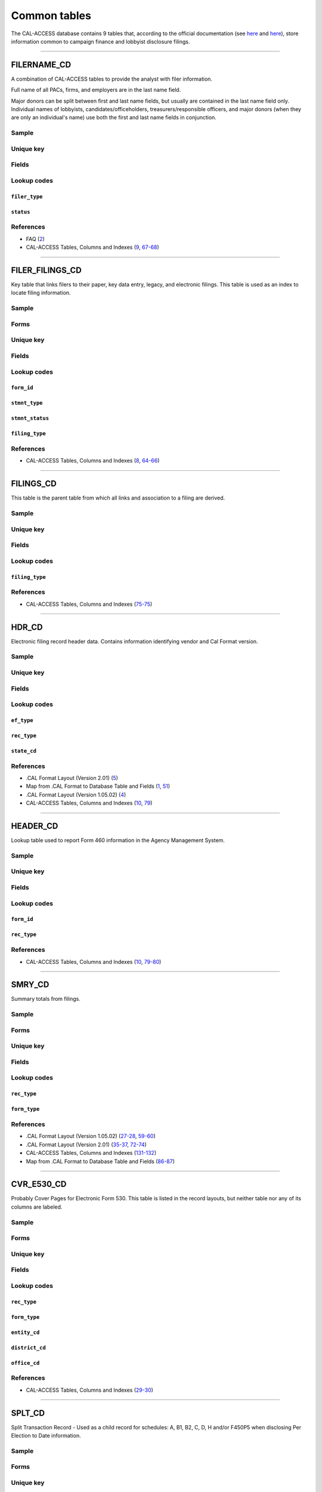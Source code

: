 .. This document was generated programmatically via the createcalaccessrawdbtabledocs command. Any edits you make to this file will be overwritten the next time that command is called. Changes to this doc should instead be made either in the common_tables.rst file in ./src/toolbox/templates/ or in the commands internal logic.

================================
Common tables
================================


The CAL-ACCESS database contains 9 tables that, according to the official documentation (see `here <https://www.documentcloud.org/documents/2711617-ReadMe-Zip/pages/1.html>`_ and `here <https://www.documentcloud.org/documents/2711616-MapCalFormat2Fields/pages/5.html>`_), store information common to campaign finance and lobbyist disclosure filings.



------------

*********************
FILERNAME_CD
*********************

A combination of CAL-ACCESS tables to provide the analyst with
filer information.

Full name of all PACs, firms, and employers are in the last
name field.

Major donors can be split between first and last name fields, but usually
are contained in the last name field only. Individual names of lobbyists,
candidates/officeholders, treasurers/responsible officers, and major donors
(when they are only an individual's name) use both the first and last name
fields in conjunction.


Sample
======

.. raw:: html

    <script src="https://gist-it.appspot.com/github/california-civic-data-coalition/django-calaccess-raw-data/blob/master/example/test-data/tsv/FILERNAME_CD.TSV?footer=no&slice=0:10"></script>




Unique key
==========

.. raw:: html

    <div class="wy-table-responsive">
    <table border="1" class="docutils">
    <tbody valign="top">
        <tr>
        
            <td><code>FILER_ID</code></td>
        
            <td><code>NAMID</code></td>
        
        </tr>
    </tbody>
    </table>


Fields
======

.. raw:: html

    <div class="wy-table-responsive">
    <table border="1" class="docutils">
    <thead valign="bottom">
        <tr>
            <th class="head">Name</th>
            <th class="head">Type</th>
            <th class="head">Unique key</th>
            <th class="head">Definition</th>
        </tr>
    </thead>
    <tbody valign="top">
    
    
    
    
        <tr>
            <td><code>XREF_FILER_ID</code></td>
            <td>String (up to 15)</td>
            <td>No</td>
            <td>Alternative filer ID found on many forms</td>
        </tr>
    
    
    
        <tr>
            <td><code>FILER_ID</code></td>
            <td>Integer</td>
            <td>Yes</td>
            <td>Filer&#39;s unique identification number</td>
        </tr>
    
    
    
        <tr>
            <td><code>FILER_TYPE</code></td>
            <td>String (up to 45)</td>
            <td>No</td>
            <td>The type of filer. These values are found FILER_TYPES_CD.DESCRIPTION</td>
        </tr>
    
    
    
        <tr>
            <td><code>STATUS</code></td>
            <td>String (up to 10)</td>
            <td>No</td>
            <td>The status of the filer. Includes a mixture of values found in the STATUS_TYPE and STATUS_DESC columns on FILER_STATUS_TYPES_CD</td>
        </tr>
    
    
    
        <tr>
            <td><code>EFFECT_DT</code></td>
            <td>Date (without time)</td>
            <td>No</td>
            <td>Effective date for status</td>
        </tr>
    
    
    
        <tr>
            <td><code>NAML</code></td>
            <td>String (up to 200)</td>
            <td>No</td>
            <td>Last name, sometimes full name</td>
        </tr>
    
    
    
        <tr>
            <td><code>NAMF</code></td>
            <td>String (up to 55)</td>
            <td>No</td>
            <td>First name</td>
        </tr>
    
    
    
        <tr>
            <td><code>NAMT</code></td>
            <td>String (up to 70)</td>
            <td>No</td>
            <td>Name prefix or title</td>
        </tr>
    
    
    
        <tr>
            <td><code>NAMS</code></td>
            <td>String (up to 32)</td>
            <td>No</td>
            <td>Name suffix</td>
        </tr>
    
    
    
        <tr>
            <td><code>ADR1</code></td>
            <td>String (up to 200)</td>
            <td>No</td>
            <td>First line of street address</td>
        </tr>
    
    
    
        <tr>
            <td><code>ADR2</code></td>
            <td>String (up to 200)</td>
            <td>No</td>
            <td>Second line of street address</td>
        </tr>
    
    
    
        <tr>
            <td><code>CITY</code></td>
            <td>String (up to 55)</td>
            <td>No</td>
            <td>City address</td>
        </tr>
    
    
    
        <tr>
            <td><code>ST</code></td>
            <td>String (up to 4)</td>
            <td>No</td>
            <td>State</td>
        </tr>
    
    
    
        <tr>
            <td><code>ZIP4</code></td>
            <td>String (up to 10)</td>
            <td>No</td>
            <td>ZIP Code</td>
        </tr>
    
    
    
        <tr>
            <td><code>PHON</code></td>
            <td>String (up to 60)</td>
            <td>No</td>
            <td>Phone number</td>
        </tr>
    
    
    
        <tr>
            <td><code>FAX</code></td>
            <td>String (up to 60)</td>
            <td>No</td>
            <td>Fax number</td>
        </tr>
    
    
    
        <tr>
            <td><code>EMAIL</code></td>
            <td>String (up to 60)</td>
            <td>No</td>
            <td>Email address</td>
        </tr>
    
    
    </tbody>
    </table>
    </div>


Lookup codes
============


``filer_type``
--------------------

.. raw:: html

    <div class="wy-table-responsive">
        <table border="1" class="docutils">
        <thead valign="bottom">
            <tr>
                <th class="head">Code</th>
                <th class="head">Definition</th>
            </tr>
        </thead>
        <tbody valign="top">
        
            <tr>
                <td><code>NOT DEFINED</code></td>
                <td>Undefined</td>
            </tr>
        
            <tr>
                <td><code>ALL FILERS</code></td>
                <td>All filers</td>
            </tr>
        
            <tr>
                <td><code>CANDIDATE/OFFICEHOLDER</code></td>
                <td>Candidate/officeholder</td>
            </tr>
        
            <tr>
                <td><code>CLIENT</code></td>
                <td>Client</td>
            </tr>
        
            <tr>
                <td><code>EMPLOYER</code></td>
                <td>Employer</td>
            </tr>
        
            <tr>
                <td><code>FIRM</code></td>
                <td>Firm</td>
            </tr>
        
            <tr>
                <td><code>INDIVIDUAL</code></td>
                <td>Individual</td>
            </tr>
        
            <tr>
                <td><code>INITIATIVE</code></td>
                <td>Initiative</td>
            </tr>
        
            <tr>
                <td><code>LOBBYIST</code></td>
                <td>Lobbyist</td>
            </tr>
        
            <tr>
                <td><code>MAJOR DONOR/INDEPENDENT EXPENDITURE COMMITTEE</code></td>
                <td>Major donor or indenpendent expenditure committee</td>
            </tr>
        
            <tr>
                <td><code>PAYMENT TO INFLUENCE</code></td>
                <td>Payment to influence</td>
            </tr>
        
            <tr>
                <td><code>PREPAID ACCOUNT</code></td>
                <td>Prepaid account</td>
            </tr>
        
            <tr>
                <td><code>PROPONENT</code></td>
                <td>Proponent</td>
            </tr>
        
            <tr>
                <td><code>PROPOSITION</code></td>
                <td>Proposition</td>
            </tr>
        
            <tr>
                <td><code>RECIPIENT COMMITTEE</code></td>
                <td>Recipient committee</td>
            </tr>
        
            <tr>
                <td><code>SLATE MAILER ORGANIZATIONS</code></td>
                <td>Slate mailer organization</td>
            </tr>
        
            <tr>
                <td><code>TREASURER/RESPONSIBLE OFFICER</code></td>
                <td>Treasurer/responsible officer</td>
            </tr>
        
        </tbody>
        
        <tfoot class="footnote">
        <tr>
        <td colspan=2>
           <small>
            Sources:
                 Filer-Types-Cd (<a class="reference external image-reference" href="https://www.documentcloud.org/documents/2774536-Filer-Types-Cd.html#document/p1">1</a>)
            </small>
        </td>
        </tr>
        </tfoot>
        
        </table>
    </div>


``status``
--------------------

.. raw:: html

    <div class="wy-table-responsive">
        <table border="1" class="docutils">
        <thead valign="bottom">
            <tr>
                <th class="head">Code</th>
                <th class="head">Definition</th>
            </tr>
        </thead>
        <tbody valign="top">
        
            <tr>
                <td><code></code></td>
                <td>Undefined</td>
            </tr>
        
            <tr>
                <td><code>A</code></td>
                <td>ACTIVE</td>
            </tr>
        
            <tr>
                <td><code>P</code></td>
                <td>PENDING</td>
            </tr>
        
            <tr>
                <td><code>R</code></td>
                <td>REVOKED</td>
            </tr>
        
            <tr>
                <td><code>S</code></td>
                <td>SUSPENDED</td>
            </tr>
        
            <tr>
                <td><code>W</code></td>
                <td>WITHDRAWN</td>
            </tr>
        
            <tr>
                <td><code>Y</code></td>
                <td>ACTIVE</td>
            </tr>
        
            <tr>
                <td><code>N</code></td>
                <td>INACTIVE</td>
            </tr>
        
            <tr>
                <td><code>T</code></td>
                <td>TERMINATED</td>
            </tr>
        
            <tr>
                <td><code>ACTIVE</code></td>
                <td>ACTIVE</td>
            </tr>
        
            <tr>
                <td><code>INACTIVE</code></td>
                <td>INACTIVE</td>
            </tr>
        
            <tr>
                <td><code>TERMINATED</code></td>
                <td>TERMINATED</td>
            </tr>
        
        </tbody>
        
        <tfoot class="footnote">
        <tr>
        <td colspan=2>
           <small>
            Sources:
                 Filer-Status-Types-Cd (<a class="reference external image-reference" href="https://www.documentcloud.org/documents/2774537-Filer-Status-Types-Cd.html#document/p1">1</a>)
            </small>
        </td>
        </tr>
        </tfoot>
        
        </table>
    </div>



References
==========

* FAQ (`2 <https://www.documentcloud.org/documents/2711615-FAQ.html#document/p2>`_)

* CAL-ACCESS Tables, Columns and Indexes (`9 <https://www.documentcloud.org/documents/2711614-CalAccessTablesWeb.html#document/p9>`_, `67-68 <https://www.documentcloud.org/documents/2711614-CalAccessTablesWeb.html#document/p67>`_)






------------

*********************
FILER_FILINGS_CD
*********************

Key table that links filers to their paper, key data entry, legacy,
and electronic filings. This table is used as an index to locate
filing information.


Sample
======

.. raw:: html

    <script src="https://gist-it.appspot.com/github/california-civic-data-coalition/django-calaccess-raw-data/blob/master/example/test-data/tsv/FILER_FILINGS_CD.TSV?footer=no&slice=0:10"></script>


Forms
=====

.. raw:: html

    <div class="wy-table-responsive">
    <table border="1" class="docutils">
    <tbody valign="top">
        
        <tr>
            <td>
                <a href="../filingforms/campaign_forms.html#electronic-form-530">Electronic Form 530</a>:
                Electronic Issue Advocacy Report
            </td>
        </tr>
        
        
        <tr>
            <td>
                <a href="../filingforms/campaign_forms.html#form-400">Form 400</a>:
                Statement of Organization (Slate Mailer Organization)
            </td>
        </tr>
        
        
        <tr>
            <td>
                <a href="../filingforms/campaign_forms.html#form-401">Form 401</a>:
                Slate Mailer Organization Campaign Statement
            </td>
        </tr>
        
        
        <tr>
            <td>
                <a href="../filingforms/campaign_forms.html#form-402">Form 402</a>:
                Statement of Termination (Slate Mailer Organization)
            </td>
        </tr>
        
        
        <tr>
            <td>
                <a href="../filingforms/campaign_forms.html#form-405">Form 405</a>:
                Amendment to Campaign Disclosure Statement
            </td>
        </tr>
        
        
        <tr>
            <td>
                <a href="../filingforms/campaign_forms.html#form-410">Form 410</a>:
                Statement of Organization Recipient Committee
            </td>
        </tr>
        
        
        <tr>
            <td>
                <a href="../filingforms/deprecated_forms.html#form-415">Form 415</a>:
                Title Unknown
            </td>
        </tr>
        
        
        <tr>
            <td>
                <a href="../filingforms/deprecated_forms.html#form-416">Form 416</a>:
                Title Unknown
            </td>
        </tr>
        
        
        <tr>
            <td>
                <a href="../filingforms/deprecated_forms.html#form-419">Form 419</a>:
                Ballot Measure Committee Campaign Statement-Long Form
            </td>
        </tr>
        
        
        <tr>
            <td>
                <a href="../filingforms/deprecated_forms.html#form-420">Form 420</a>:
                Recipient Committee Campaign Statement-Long Form
            </td>
        </tr>
        
        
        <tr>
            <td>
                <a href="../filingforms/campaign_forms.html#form-425">Form 425</a>:
                Semi-Annual Statement of no Activity
            </td>
        </tr>
        
        
        <tr>
            <td>
                <a href="../filingforms/deprecated_forms.html#form-430">Form 430</a>:
                Title Unknown
            </td>
        </tr>
        
        
        <tr>
            <td>
                <a href="../filingforms/campaign_forms.html#form-450">Form 450</a>:
                Recipient Committee Campaign Disclosure Statement - Short Form
            </td>
        </tr>
        
        
        <tr>
            <td>
                <a href="../filingforms/campaign_forms.html#form-460">Form 460</a>:
                Recipient Committee Campaign Statement
            </td>
        </tr>
        
        
        <tr>
            <td>
                <a href="../filingforms/campaign_forms.html#form-461">Form 461</a>:
                Independent Expenditure Committee & Major Donor Committee Campaign Statement
            </td>
        </tr>
        
        
        <tr>
            <td>
                <a href="../filingforms/campaign_forms.html#form-465">Form 465</a>:
                Supplemental Independent Expenditure Report
            </td>
        </tr>
        
        
        <tr>
            <td>
                <a href="../filingforms/campaign_forms.html#form-470">Form 470</a>:
                Officeholder and Candidate Campaign Statement, Short Form
            </td>
        </tr>
        
        
        <tr>
            <td>
                <a href="../filingforms/deprecated_forms.html#form-490">Form 490</a>:
                Officeholder/Candidate Campaign Statement-Long Form
            </td>
        </tr>
        
        
        <tr>
            <td>
                <a href="../filingforms/campaign_forms.html#form-495">Form 495</a>:
                Supplemental Pre-Election Campaign Statement
            </td>
        </tr>
        
        
        <tr>
            <td>
                <a href="../filingforms/campaign_forms.html#form-496">Form 496</a>:
                Late Independent Expenditure Report
            </td>
        </tr>
        
        
        <tr>
            <td>
                <a href="../filingforms/campaign_forms.html#form-497">Form 497</a>:
                Late Contribution Report
            </td>
        </tr>
        
        
        <tr>
            <td>
                <a href="../filingforms/campaign_forms.html#form-498">Form 498</a>:
                Slate Mailer Late Payment Report
            </td>
        </tr>
        
        
        <tr>
            <td>
                <a href="../filingforms/campaign_forms.html#form-501">Form 501</a>:
                Candidate Intention Statement
            </td>
        </tr>
        
        
        <tr>
            <td>
                <a href="../filingforms/campaign_forms.html#form-502">Form 502</a>:
                Campaign Bank Account Statement
            </td>
        </tr>
        
        
        <tr>
            <td>
                <a href="../filingforms/campaign_forms.html#form-511">Form 511</a>:
                Paid Spokesperson Report
            </td>
        </tr>
        
        
        <tr>
            <td>
                <a href="../filingforms/lobbyist_forms.html#form-601">Form 601</a>:
                Lobbying Firm Registration Statement
            </td>
        </tr>
        
        
        <tr>
            <td>
                <a href="../filingforms/lobbyist_forms.html#form-602">Form 602</a>:
                Lobbying Firm Activity Authorization
            </td>
        </tr>
        
        
        <tr>
            <td>
                <a href="../filingforms/lobbyist_forms.html#form-603">Form 603</a>:
                Lobbyist Employer or Lobbying Coalition Registration Statement
            </td>
        </tr>
        
        
        <tr>
            <td>
                <a href="../filingforms/lobbyist_forms.html#form-604">Form 604</a>:
                Lobbyist Certification Statement
            </td>
        </tr>
        
        
        <tr>
            <td>
                <a href="../filingforms/lobbyist_forms.html#form-605">Form 605</a>:
                Amendment to Registration, Lobbying Firm, Lobbyist Employer, Lobbying Coalition
            </td>
        </tr>
        
        
        <tr>
            <td>
                <a href="../filingforms/lobbyist_forms.html#form-606">Form 606</a>:
                Notice of Termination
            </td>
        </tr>
        
        
        <tr>
            <td>
                <a href="../filingforms/lobbyist_forms.html#form-607">Form 607</a>:
                Notice of Withdrawal
            </td>
        </tr>
        
        
        <tr>
            <td>
                <a href="../filingforms/lobbyist_forms.html#form-615">Form 615</a>:
                Lobbyist Report
            </td>
        </tr>
        
        
        <tr>
            <td>
                <a href="../filingforms/lobbyist_forms.html#form-625">Form 625</a>:
                Report of Lobbying Firm
            </td>
        </tr>
        
        
        <tr>
            <td>
                <a href="../filingforms/lobbyist_forms.html#form-635">Form 635</a>:
                Report of Lobbyist Employer or Report of Lobbying Coalition
            </td>
        </tr>
        
        
        <tr>
            <td>
                <a href="../filingforms/lobbyist_forms.html#form-645">Form 645</a>:
                Report of Person Spending $5,000 or More
            </td>
        </tr>
        
        
        <tr>
            <td>
                <a href="../filingforms/lobbyist_forms.html#form-690">Form 690</a>:
                Amendment to Lobbying Disclosure Report
            </td>
        </tr>
        
        
        <tr>
            <td>
                <a href="../filingforms/financial disclosure_forms.html#form-700">Form 700</a>:
                Statement of Economic Interest
            </td>
        </tr>
        
        
        <tr>
            <td>
                <a href="../filingforms/campaign_forms.html#form-900">Form 900</a>:
                Public employee's retirement board, candidate campaign statement
            </td>
        </tr>
        
        
        <tr>
            <td>
                <a href="../filingforms/lobbyist_forms.html#schedule-630">Schedule 630</a>:
                Payments Made to Lobbying Coalitions (Attachment to Form 625 or 635) 
            </td>
        </tr>
        
        
        <tr>
            <td>
                <a href="../filingforms/lobbyist_forms.html#schedule-635c">Schedule 635C</a>:
                Payments Received by Lobbying Coalitions
            </td>
        </tr>
        
        
        <tr>
            <td>
                <a href="../filingforms/lobbyist_forms.html#schedule-640">Schedule 640</a>:
                Governmental Agencies Reporting (Attachment to Form 635 or Form 645)
            </td>
        </tr>
        
        
    </tbody>
    </table>



Unique key
==========

.. raw:: html

    <div class="wy-table-responsive">
    <table border="1" class="docutils">
    <tbody valign="top">
        <tr>
        
            <td><code>FILER_ID</code></td>
        
            <td><code>FILING_ID</code></td>
        
            <td><code>FORM_ID</code></td>
        
            <td><code>FILING_SEQUENCE</code></td>
        
        </tr>
    </tbody>
    </table>


Fields
======

.. raw:: html

    <div class="wy-table-responsive">
    <table border="1" class="docutils">
    <thead valign="bottom">
        <tr>
            <th class="head">Name</th>
            <th class="head">Type</th>
            <th class="head">Unique key</th>
            <th class="head">Definition</th>
        </tr>
    </thead>
    <tbody valign="top">
    
    
    
    
        <tr>
            <td><code>FILER_ID</code></td>
            <td>Integer</td>
            <td>Yes</td>
            <td>Filer&#39;s unique identification number</td>
        </tr>
    
    
    
        <tr>
            <td><code>FILING_ID</code></td>
            <td>Integer</td>
            <td>Yes</td>
            <td>Unique filing identificiation number</td>
        </tr>
    
    
    
        <tr>
            <td><code>PERIOD_ID</code></td>
            <td>Integer</td>
            <td>No</td>
            <td>Identifies the period when the filing was recieved.</td>
        </tr>
    
    
    
        <tr>
            <td><code>FORM_ID</code></td>
            <td>String (up to 7)</td>
            <td>Yes</td>
            <td>Form identification code</td>
        </tr>
    
    
    
        <tr>
            <td><code>FILING_SEQUENCE</code></td>
            <td>Integer</td>
            <td>Yes</td>
            <td>Amendment number where 0 is an original filing and 1 to 999 are amendments</td>
        </tr>
    
    
    
        <tr>
            <td><code>FILING_DATE</code></td>
            <td>Date (without time)</td>
            <td>No</td>
            <td>Date the filing entered into the system</td>
        </tr>
    
    
    
        <tr>
            <td><code>STMNT_TYPE</code></td>
            <td>Integer</td>
            <td>No</td>
            <td>Type of statement</td>
        </tr>
    
    
    
        <tr>
            <td><code>STMNT_STATUS</code></td>
            <td>Integer</td>
            <td>No</td>
            <td>The status of the statement. If the filing has been reviewed or not reviewed.</td>
        </tr>
    
    
    
        <tr>
            <td><code>SESSION_ID</code></td>
            <td>Integer</td>
            <td>No</td>
            <td>Legislative session identification number</td>
        </tr>
    
    
    
        <tr>
            <td><code>USER_ID</code></td>
            <td>String (up to 12)</td>
            <td>No</td>
            <td>User identifier of the PRD user who logged the filing</td>
        </tr>
    
    
    
        <tr>
            <td><code>SPECIAL_AUDIT</code></td>
            <td>Integer</td>
            <td>No</td>
            <td>Denotes whether the filing has been audited for money laundering or other special condition.</td>
        </tr>
    
    
    
        <tr>
            <td><code>FINE_AUDIT</code></td>
            <td>Integer</td>
            <td>No</td>
            <td>Indicates whether a filing has been audited for a fine</td>
        </tr>
    
    
    
        <tr>
            <td><code>RPT_START</code></td>
            <td>Date (without time)</td>
            <td>No</td>
            <td>Starting date for the period the filing represents</td>
        </tr>
    
    
    
        <tr>
            <td><code>RPT_END</code></td>
            <td>Date (without time)</td>
            <td>No</td>
            <td>Ending date for the period the filing represents</td>
        </tr>
    
    
    
        <tr>
            <td><code>RPT_DATE</code></td>
            <td>Date (without time)</td>
            <td>No</td>
            <td>Date filing received</td>
        </tr>
    
    
    
        <tr>
            <td><code>FILING_TYPE</code></td>
            <td>Integer</td>
            <td>No</td>
            <td>The type of filing</td>
        </tr>
    
    
    </tbody>
    </table>
    </div>


Lookup codes
============


``form_id``
--------------------

.. raw:: html

    <div class="wy-table-responsive">
        <table border="1" class="docutils">
        <thead valign="bottom">
            <tr>
                <th class="head">Code</th>
                <th class="head">Definition</th>
            </tr>
        </thead>
        <tbody valign="top">
        
            <tr>
                <td><code>F400</code></td>
                <td>Form 400: Statement of Organization (Slate Mailer Organization)</td>
            </tr>
        
            <tr>
                <td><code>F401</code></td>
                <td>Form 401: Slate Mailer Organization Campaign Statement</td>
            </tr>
        
            <tr>
                <td><code>F402</code></td>
                <td>Form 402: Statement of Termination (Slate Mailer Organization)</td>
            </tr>
        
            <tr>
                <td><code>F405</code></td>
                <td>Form 405: Amendment to Campaign Disclosure Statement</td>
            </tr>
        
            <tr>
                <td><code>F410</code></td>
                <td>Form 410: Statement of Organization Recipient Committee</td>
            </tr>
        
            <tr>
                <td><code>F415</code></td>
                <td>Form 415: Title Unknown</td>
            </tr>
        
            <tr>
                <td><code>F416</code></td>
                <td>Form 416: Title Unknown</td>
            </tr>
        
            <tr>
                <td><code>F419</code></td>
                <td>Form 419: Ballot Measure Committee Campaign Statement-Long Form</td>
            </tr>
        
            <tr>
                <td><code>F420</code></td>
                <td>Form 420: Recipient Committee Campaign Statement-Long Form</td>
            </tr>
        
            <tr>
                <td><code>F425</code></td>
                <td>Form 425: Semi-Annual Statement of no Activity</td>
            </tr>
        
            <tr>
                <td><code>F430</code></td>
                <td>Form 430: Title Unknown</td>
            </tr>
        
            <tr>
                <td><code>F450</code></td>
                <td>Form 450: Recipient Committee Campaign Disclosure Statement - Short Form</td>
            </tr>
        
            <tr>
                <td><code>F460</code></td>
                <td>Form 460: Recipient Committee Campaign Statement</td>
            </tr>
        
            <tr>
                <td><code>F461</code></td>
                <td>Form 461: Independent Expenditure Committee &amp; Major Donor Committee Campaign Statement</td>
            </tr>
        
            <tr>
                <td><code>F465</code></td>
                <td>Form 465: Supplemental Independent Expenditure Report</td>
            </tr>
        
            <tr>
                <td><code>F470</code></td>
                <td>Form 470: Officeholder and Candidate Campaign Statement, Short Form</td>
            </tr>
        
            <tr>
                <td><code>F490</code></td>
                <td>Form 490: Officeholder/Candidate Campaign Statement-Long Form</td>
            </tr>
        
            <tr>
                <td><code>F495</code></td>
                <td>Form 495: Supplemental Pre-Election Campaign Statement</td>
            </tr>
        
            <tr>
                <td><code>F496</code></td>
                <td>Form 496: Late Independent Expenditure Report</td>
            </tr>
        
            <tr>
                <td><code>F497</code></td>
                <td>Form 497: Late Contribution Report</td>
            </tr>
        
            <tr>
                <td><code>F498</code></td>
                <td>Form 498: Slate Mailer Late Payment Report</td>
            </tr>
        
            <tr>
                <td><code>F501</code></td>
                <td>Form 501: Candidate Intention Statement</td>
            </tr>
        
            <tr>
                <td><code>F502</code></td>
                <td>Form 502: Campaign Bank Account Statement</td>
            </tr>
        
            <tr>
                <td><code>F511</code></td>
                <td>Form 511: Paid Spokesperson Report</td>
            </tr>
        
            <tr>
                <td><code>E530</code></td>
                <td>Electronic Form 530: Electronic Issue Advocacy Report</td>
            </tr>
        
            <tr>
                <td><code>F601</code></td>
                <td>Form 601: Lobbying Firm Registration Statement</td>
            </tr>
        
            <tr>
                <td><code>F602</code></td>
                <td>Form 602: Lobbying Firm Activity Authorization</td>
            </tr>
        
            <tr>
                <td><code>F603</code></td>
                <td>Form 603: Lobbyist Employer or Lobbying Coalition Registration Statement</td>
            </tr>
        
            <tr>
                <td><code>F604</code></td>
                <td>Form 604: Lobbyist Certification Statement</td>
            </tr>
        
            <tr>
                <td><code>F605</code></td>
                <td>Form 605: Amendment to Registration, Lobbying Firm, Lobbyist Employer, Lobbying Coalition</td>
            </tr>
        
            <tr>
                <td><code>F606</code></td>
                <td>Form 606: Notice of Termination</td>
            </tr>
        
            <tr>
                <td><code>F607</code></td>
                <td>Form 607: Notice of Withdrawal</td>
            </tr>
        
            <tr>
                <td><code>F615</code></td>
                <td>Form 615: Lobbyist Report</td>
            </tr>
        
            <tr>
                <td><code>F625</code></td>
                <td>Form 625: Report of Lobbying Firm</td>
            </tr>
        
            <tr>
                <td><code>S630</code></td>
                <td>Schedule 630: Payments Made to Lobbying Coalitions (Attachment to Form 625 or 635) </td>
            </tr>
        
            <tr>
                <td><code>F635</code></td>
                <td>Form 635: Report of Lobbyist Employer or Report of Lobbying Coalition</td>
            </tr>
        
            <tr>
                <td><code>S635-C</code></td>
                <td>Schedule 635C: Payments Received by Lobbying Coalitions</td>
            </tr>
        
            <tr>
                <td><code>S640</code></td>
                <td>Schedule 640: Governmental Agencies Reporting (Attachment to Form 635 or Form 645)</td>
            </tr>
        
            <tr>
                <td><code>F645</code></td>
                <td>Form 645: Report of Person Spending $5,000 or More</td>
            </tr>
        
            <tr>
                <td><code>F690</code></td>
                <td>Form 690: Amendment to Lobbying Disclosure Report</td>
            </tr>
        
            <tr>
                <td><code>F700</code></td>
                <td>Form 700: Statement of Economic Interest</td>
            </tr>
        
            <tr>
                <td><code>F900</code></td>
                <td>Form 900: Public employee&#39;s retirement board, candidate campaign statement</td>
            </tr>
        
            <tr>
                <td><code>F111</code></td>
                <td>Unknown</td>
            </tr>
        
            <tr>
                <td><code>F410 AT</code></td>
                <td>Unknown</td>
            </tr>
        
            <tr>
                <td><code>F410ATR</code></td>
                <td>Unknown</td>
            </tr>
        
            <tr>
                <td><code>F421</code></td>
                <td>Unknown</td>
            </tr>
        
            <tr>
                <td><code>F440</code></td>
                <td>Unknown</td>
            </tr>
        
            <tr>
                <td><code>F470S</code></td>
                <td>Form 470: Officeholder and Candidate Campaign Statement, Short Form</td>
            </tr>
        
            <tr>
                <td><code>F480</code></td>
                <td>Unknown</td>
            </tr>
        
            <tr>
                <td><code>F500</code></td>
                <td>Unknown</td>
            </tr>
        
            <tr>
                <td><code>F501502</code></td>
                <td>Forms 501 and/or 502 (Candidate Intention and/or Bank Account Statements)</td>
            </tr>
        
            <tr>
                <td><code>F555</code></td>
                <td>Unknown</td>
            </tr>
        
            <tr>
                <td><code>F666</code></td>
                <td>Unknown</td>
            </tr>
        
            <tr>
                <td><code>F777</code></td>
                <td>Unknown</td>
            </tr>
        
            <tr>
                <td><code>F888</code></td>
                <td>Unknown</td>
            </tr>
        
            <tr>
                <td><code>F999</code></td>
                <td>Unknown</td>
            </tr>
        
        </tbody>
        
        <tfoot class="footnote">
        <tr>
        <td colspan=2>
           <small>
            Sources:
                 CAL-ACCESS Tables, Columns and Indexes (<a class="reference external image-reference" href="https://www.documentcloud.org/documents/2711614-CalAccessTablesWeb.html#document/p65">65</a>)
            </small>
        </td>
        </tr>
        </tfoot>
        
        </table>
    </div>


``stmnt_type``
--------------------

.. raw:: html

    <div class="wy-table-responsive">
        <table border="1" class="docutils">
        <thead valign="bottom">
            <tr>
                <th class="head">Code</th>
                <th class="head">Definition</th>
            </tr>
        </thead>
        <tbody valign="top">
        
            <tr>
                <td><code>0</code></td>
                <td>N/A</td>
            </tr>
        
            <tr>
                <td><code>10001</code></td>
                <td>ORIGINAL/INITIAL</td>
            </tr>
        
            <tr>
                <td><code>10002</code></td>
                <td>AMENDMENT</td>
            </tr>
        
            <tr>
                <td><code>10003</code></td>
                <td>TERMINATION</td>
            </tr>
        
            <tr>
                <td><code>10004</code></td>
                <td>REDESIGNATE THE ACCOUNT FOR FUTURE ELECTION TO THE SAME OFFICE</td>
            </tr>
        
            <tr>
                <td><code>10005</code></td>
                <td>LOG</td>
            </tr>
        
            <tr>
                <td><code>10006</code></td>
                <td>LOG/AMENDMENT</td>
            </tr>
        
            <tr>
                <td><code>10007</code></td>
                <td>AS FILED BY COMMITTEE</td>
            </tr>
        
        </tbody>
        
        <tfoot class="footnote">
        <tr>
        <td colspan=2>
           <small>
            Sources:
                 Lookup-Codes-Cd (<a class="reference external image-reference" href="https://www.documentcloud.org/documents/2774529-Lookup-Codes-Cd.html#document/p6">6</a>)
            </small>
        </td>
        </tr>
        </tfoot>
        
        </table>
    </div>


``stmnt_status``
--------------------

.. raw:: html

    <div class="wy-table-responsive">
        <table border="1" class="docutils">
        <thead valign="bottom">
            <tr>
                <th class="head">Code</th>
                <th class="head">Definition</th>
            </tr>
        </thead>
        <tbody valign="top">
        
            <tr>
                <td><code>11001</code></td>
                <td>COMPLETE</td>
            </tr>
        
            <tr>
                <td><code>11002</code></td>
                <td>INCOMPLETE</td>
            </tr>
        
            <tr>
                <td><code>11003</code></td>
                <td>NEEDS REVIEW</td>
            </tr>
        
        </tbody>
        
        <tfoot class="footnote">
        <tr>
        <td colspan=2>
           <small>
            Sources:
                 Lookup-Codes-Cd (<a class="reference external image-reference" href="https://www.documentcloud.org/documents/2774529-Lookup-Codes-Cd.html#document/p6">6</a>)
            </small>
        </td>
        </tr>
        </tfoot>
        
        </table>
    </div>


``filing_type``
--------------------

.. raw:: html

    <div class="wy-table-responsive">
        <table border="1" class="docutils">
        <thead valign="bottom">
            <tr>
                <th class="head">Code</th>
                <th class="head">Definition</th>
            </tr>
        </thead>
        <tbody valign="top">
        
            <tr>
                <td><code>0</code></td>
                <td>N/A</td>
            </tr>
        
            <tr>
                <td><code>22001</code></td>
                <td>Electronic</td>
            </tr>
        
            <tr>
                <td><code>22006</code></td>
                <td>Cal Online</td>
            </tr>
        
        </tbody>
        
        <tfoot class="footnote">
        <tr>
        <td colspan=2>
           <small>
            Sources:
                 FAQ (<a class="reference external image-reference" href="https://www.documentcloud.org/documents/2711615-FAQ.html#document/p2">2</a>)
            </small>
        </td>
        </tr>
        </tfoot>
        
        </table>
    </div>



References
==========

* CAL-ACCESS Tables, Columns and Indexes (`8 <https://www.documentcloud.org/documents/2711614-CalAccessTablesWeb.html#document/p8>`_, `64-66 <https://www.documentcloud.org/documents/2711614-CalAccessTablesWeb.html#document/p64>`_)






------------

*********************
FILINGS_CD
*********************

This table is the parent table from which all links and association to
a filing are derived.


Sample
======

.. raw:: html

    <script src="https://gist-it.appspot.com/github/california-civic-data-coalition/django-calaccess-raw-data/blob/master/example/test-data/tsv/FILINGS_CD.TSV?footer=no&slice=0:10"></script>




Unique key
==========

.. raw:: html

    <div class="wy-table-responsive">
    <table border="1" class="docutils">
    <tbody valign="top">
        <tr>
        
            <td><code>FILING_ID</code></td>
        
        </tr>
    </tbody>
    </table>


Fields
======

.. raw:: html

    <div class="wy-table-responsive">
    <table border="1" class="docutils">
    <thead valign="bottom">
        <tr>
            <th class="head">Name</th>
            <th class="head">Type</th>
            <th class="head">Unique key</th>
            <th class="head">Definition</th>
        </tr>
    </thead>
    <tbody valign="top">
    
    
    
    
        <tr>
            <td><code>FILING_ID</code></td>
            <td>Integer</td>
            <td>Yes</td>
            <td>Unique filing identificiation number</td>
        </tr>
    
    
    
        <tr>
            <td><code>FILING_TYPE</code></td>
            <td>Integer</td>
            <td>No</td>
            <td>The type of filing</td>
        </tr>
    
    
    </tbody>
    </table>
    </div>


Lookup codes
============


``filing_type``
--------------------

.. raw:: html

    <div class="wy-table-responsive">
        <table border="1" class="docutils">
        <thead valign="bottom">
            <tr>
                <th class="head">Code</th>
                <th class="head">Definition</th>
            </tr>
        </thead>
        <tbody valign="top">
        
            <tr>
                <td><code>22001</code></td>
                <td>Electronic</td>
            </tr>
        
            <tr>
                <td><code>22002</code></td>
                <td>Key data entry</td>
            </tr>
        
            <tr>
                <td><code>22003</code></td>
                <td>Historical lobby</td>
            </tr>
        
            <tr>
                <td><code>22004</code></td>
                <td>Historical campaign</td>
            </tr>
        
            <tr>
                <td><code>22005</code></td>
                <td>AMS</td>
            </tr>
        
            <tr>
                <td><code>22006</code></td>
                <td>Cal Online</td>
            </tr>
        
        </tbody>
        
        <tfoot class="footnote">
        <tr>
        <td colspan=2>
           <small>
            Sources:
                 FAQ (<a class="reference external image-reference" href="https://www.documentcloud.org/documents/2711615-FAQ.html#document/p2">2</a>)
            </small>
        </td>
        </tr>
        </tfoot>
        
        </table>
    </div>



References
==========

* CAL-ACCESS Tables, Columns and Indexes (`75-75 <https://www.documentcloud.org/documents/2711614-CalAccessTablesWeb.html#document/p75>`_)






------------

*********************
HDR_CD
*********************

Electronic filing record header data. Contains information
identifying vendor and Cal Format version.


Sample
======

.. raw:: html

    <script src="https://gist-it.appspot.com/github/california-civic-data-coalition/django-calaccess-raw-data/blob/master/example/test-data/tsv/HDR_CD.TSV?footer=no&slice=0:10"></script>




Unique key
==========

.. raw:: html

    <div class="wy-table-responsive">
    <table border="1" class="docutils">
    <tbody valign="top">
        <tr>
        
            <td><code>FILING_ID</code></td>
        
            <td><code>AMEND_ID</code></td>
        
        </tr>
    </tbody>
    </table>


Fields
======

.. raw:: html

    <div class="wy-table-responsive">
    <table border="1" class="docutils">
    <thead valign="bottom">
        <tr>
            <th class="head">Name</th>
            <th class="head">Type</th>
            <th class="head">Unique key</th>
            <th class="head">Definition</th>
        </tr>
    </thead>
    <tbody valign="top">
    
    
    
    
        <tr>
            <td><code>AMEND_ID</code></td>
            <td>Integer</td>
            <td>Yes</td>
            <td>Amendment identification number. A number of 0 is the original filing and 1 to 999 amendments.</td>
        </tr>
    
    
    
        <tr>
            <td><code>CAL_VER</code></td>
            <td>String (up to 4)</td>
            <td>No</td>
            <td>CAL Version number the filing was made using</td>
        </tr>
    
    
    
        <tr>
            <td><code>EF_TYPE</code></td>
            <td>String (up to 3)</td>
            <td>No</td>
            <td>Electronic filing type. This will always have the         value of &quot;CAL&quot;.</td>
        </tr>
    
    
    
        <tr>
            <td><code>FILING_ID</code></td>
            <td>Integer</td>
            <td>Yes</td>
            <td>Unique filing identificiation number</td>
        </tr>
    
    
    
        <tr>
            <td><code>HDRCOMMENT</code></td>
            <td>String (up to 200)</td>
            <td>No</td>
            <td>Typically used for development and test filings</td>
        </tr>
    
    
    
        <tr>
            <td><code>REC_TYPE</code></td>
            <td>String (up to 4)</td>
            <td>No</td>
            <td>Record Type. Value: HDR</td>
        </tr>
    
    
    
        <tr>
            <td><code>SOFT_NAME</code></td>
            <td>String (up to 90)</td>
            <td>No</td>
            <td>Filing software name used to electronically file</td>
        </tr>
    
    
    
        <tr>
            <td><code>SOFT_VER</code></td>
            <td>String (up to 16)</td>
            <td>No</td>
            <td>Filing software version number</td>
        </tr>
    
    
    
        <tr>
            <td><code>STATE_CD</code></td>
            <td>String (up to 2)</td>
            <td>No</td>
            <td>The state code value entered in the electronic filing</td>
        </tr>
    
    
    </tbody>
    </table>
    </div>


Lookup codes
============


``ef_type``
--------------------

.. raw:: html

    <div class="wy-table-responsive">
        <table border="1" class="docutils">
        <thead valign="bottom">
            <tr>
                <th class="head">Code</th>
                <th class="head">Definition</th>
            </tr>
        </thead>
        <tbody valign="top">
        
            <tr>
                <td><code>CAL</code></td>
                <td>.CAL format</td>
            </tr>
        
        </tbody>
        
        <tfoot class="footnote">
        <tr>
        <td colspan=2>
           <small>
            Sources:
                 .CAL Format Layout (Version 1.05.02) (<a class="reference external image-reference" href="https://www.documentcloud.org/documents/2712033-Cal-Format-1-05-02.html#document/p4">4</a>),  .CAL Format Layout (Version 2.01) (<a class="reference external image-reference" href="https://www.documentcloud.org/documents/2712034-Cal-Format-201.html#document/p5">5</a>)
            </small>
        </td>
        </tr>
        </tfoot>
        
        </table>
    </div>


``rec_type``
--------------------

.. raw:: html

    <div class="wy-table-responsive">
        <table border="1" class="docutils">
        <thead valign="bottom">
            <tr>
                <th class="head">Code</th>
                <th class="head">Definition</th>
            </tr>
        </thead>
        <tbody valign="top">
        
            <tr>
                <td><code>HDR</code></td>
                <td>HDR</td>
            </tr>
        
        </tbody>
        
        <tfoot class="footnote">
        <tr>
        <td colspan=2>
           <small>
            Sources:
                 .CAL Format Layout (Version 1.05.02) (<a class="reference external image-reference" href="https://www.documentcloud.org/documents/2712033-Cal-Format-1-05-02.html#document/p4">4</a>),  .CAL Format Layout (Version 2.01) (<a class="reference external image-reference" href="https://www.documentcloud.org/documents/2712034-Cal-Format-201.html#document/p5">5</a>)
            </small>
        </td>
        </tr>
        </tfoot>
        
        </table>
    </div>


``state_cd``
--------------------

.. raw:: html

    <div class="wy-table-responsive">
        <table border="1" class="docutils">
        <thead valign="bottom">
            <tr>
                <th class="head">Code</th>
                <th class="head">Definition</th>
            </tr>
        </thead>
        <tbody valign="top">
        
            <tr>
                <td><code>CA</code></td>
                <td>California</td>
            </tr>
        
        </tbody>
        
        <tfoot class="footnote">
        <tr>
        <td colspan=2>
           <small>
            Sources:
                 .CAL Format Layout (Version 1.05.02) (<a class="reference external image-reference" href="https://www.documentcloud.org/documents/2712033-Cal-Format-1-05-02.html#document/p4">4</a>),  .CAL Format Layout (Version 2.01) (<a class="reference external image-reference" href="https://www.documentcloud.org/documents/2712034-Cal-Format-201.html#document/p5">5</a>)
            </small>
        </td>
        </tr>
        </tfoot>
        
        </table>
    </div>



References
==========

* .CAL Format Layout (Version 2.01) (`5 <https://www.documentcloud.org/documents/2712034-Cal-Format-201.html#document/p5>`_)

* Map from .CAL Format to Database Table and Fields (`1 <https://www.documentcloud.org/documents/2711616-MapCalFormat2Fields.html#document/p1>`_, `51 <https://www.documentcloud.org/documents/2711616-MapCalFormat2Fields.html#document/p51>`_)

* .CAL Format Layout (Version 1.05.02) (`4 <https://www.documentcloud.org/documents/2712033-Cal-Format-1-05-02.html#document/p4>`_)

* CAL-ACCESS Tables, Columns and Indexes (`10 <https://www.documentcloud.org/documents/2711614-CalAccessTablesWeb.html#document/p10>`_, `79 <https://www.documentcloud.org/documents/2711614-CalAccessTablesWeb.html#document/p79>`_)






------------

*********************
HEADER_CD
*********************

Lookup table used to report Form 460 information in the Agency Management System.


Sample
======

.. raw:: html

    <script src="https://gist-it.appspot.com/github/california-civic-data-coalition/django-calaccess-raw-data/blob/master/example/test-data/tsv/HEADER_CD.TSV?footer=no&slice=0:10"></script>




Unique key
==========

.. raw:: html

    <div class="wy-table-responsive">
    <table border="1" class="docutils">
    <tbody valign="top">
        <tr>
        
            <td><code>LINE_NUMBER</code></td>
        
            <td><code>FORM_ID</code></td>
        
            <td><code>REC_TYPE</code></td>
        
        </tr>
    </tbody>
    </table>


Fields
======

.. raw:: html

    <div class="wy-table-responsive">
    <table border="1" class="docutils">
    <thead valign="bottom">
        <tr>
            <th class="head">Name</th>
            <th class="head">Type</th>
            <th class="head">Unique key</th>
            <th class="head">Definition</th>
        </tr>
    </thead>
    <tbody valign="top">
    
    
    
    
        <tr>
            <td><code>LINE_NUMBER</code></td>
            <td>Integer</td>
            <td>Yes</td>
            <td>This field is undocumented</td>
        </tr>
    
    
    
        <tr>
            <td><code>FORM_ID</code></td>
            <td>String (up to 5)</td>
            <td>Yes</td>
            <td>Form identification code</td>
        </tr>
    
    
    
        <tr>
            <td><code>REC_TYPE</code></td>
            <td>String (up to 11)</td>
            <td>Yes</td>
            <td>Record Type</td>
        </tr>
    
    
    
        <tr>
            <td><code>SECTION_LABEL</code></td>
            <td>String (up to 58)</td>
            <td>No</td>
            <td>This field is undocumented</td>
        </tr>
    
    
    
        <tr>
            <td><code>COMMENTS1</code></td>
            <td>String (up to 48)</td>
            <td>No</td>
            <td>This field is undocumented</td>
        </tr>
    
    
    
        <tr>
            <td><code>COMMENTS2</code></td>
            <td>String (up to 48)</td>
            <td>No</td>
            <td>This field is undocumented</td>
        </tr>
    
    
    
        <tr>
            <td><code>LABEL</code></td>
            <td>String (up to 98)</td>
            <td>No</td>
            <td>This field is undocumented</td>
        </tr>
    
    
    
        <tr>
            <td><code>COLUMN_A</code></td>
            <td>Integer</td>
            <td>No</td>
            <td>This field is undocumented</td>
        </tr>
    
    
    
        <tr>
            <td><code>COLUMN_B</code></td>
            <td>Integer</td>
            <td>No</td>
            <td>This field is undocumented</td>
        </tr>
    
    
    
        <tr>
            <td><code>COLUMN_C</code></td>
            <td>Integer</td>
            <td>No</td>
            <td>This field is undocumented</td>
        </tr>
    
    
    
        <tr>
            <td><code>SHOW_C</code></td>
            <td>Integer</td>
            <td>No</td>
            <td>This field is undocumented</td>
        </tr>
    
    
    
        <tr>
            <td><code>SHOW_B</code></td>
            <td>Integer</td>
            <td>No</td>
            <td>This field is undocumented</td>
        </tr>
    
    
    </tbody>
    </table>
    </div>


Lookup codes
============


``form_id``
--------------------

.. raw:: html

    <div class="wy-table-responsive">
        <table border="1" class="docutils">
        <thead valign="bottom">
            <tr>
                <th class="head">Code</th>
                <th class="head">Definition</th>
            </tr>
        </thead>
        <tbody valign="top">
        
            <tr>
                <td><code>AF490</code></td>
                <td>Form 490, Part A</td>
            </tr>
        
            <tr>
                <td><code>AP1</code></td>
                <td>Allocation Part 1</td>
            </tr>
        
            <tr>
                <td><code>AP2</code></td>
                <td>Allocation Part 2</td>
            </tr>
        
            <tr>
                <td><code>BF490</code></td>
                <td>Form 490, Part B</td>
            </tr>
        
            <tr>
                <td><code>CF490</code></td>
                <td>Form 490, Part C</td>
            </tr>
        
            <tr>
                <td><code>DF490</code></td>
                <td>Form 490, Part D</td>
            </tr>
        
            <tr>
                <td><code>EF490</code></td>
                <td>Form 490, Part E</td>
            </tr>
        
            <tr>
                <td><code>F450</code></td>
                <td>Form 450: Recipient Committee Campaign Disclosure Statement - Short Form</td>
            </tr>
        
            <tr>
                <td><code>F460</code></td>
                <td>Form 460: Recipient Committee Campaign Statement</td>
            </tr>
        
            <tr>
                <td><code>F461</code></td>
                <td>Form 461: Independent Expenditure Committee &amp; Major Donor Committee Campaign Statement</td>
            </tr>
        
            <tr>
                <td><code>FF490</code></td>
                <td>Form 490, Part F</td>
            </tr>
        
            <tr>
                <td><code>HF490</code></td>
                <td>Form 490, Part H</td>
            </tr>
        
            <tr>
                <td><code>IF490</code></td>
                <td>Form 490, Part I</td>
            </tr>
        
        </tbody>
        
        </table>
    </div>


``rec_type``
--------------------

.. raw:: html

    <div class="wy-table-responsive">
        <table border="1" class="docutils">
        <thead valign="bottom">
            <tr>
                <th class="head">Code</th>
                <th class="head">Definition</th>
            </tr>
        </thead>
        <tbody valign="top">
        
            <tr>
                <td><code>AP1</code></td>
                <td>AP1</td>
            </tr>
        
            <tr>
                <td><code>AP2</code></td>
                <td>AP2</td>
            </tr>
        
            <tr>
                <td><code>SMRY_HEADER</code></td>
                <td>SMRY_HEADER</td>
            </tr>
        
        </tbody>
        
        </table>
    </div>



References
==========

* CAL-ACCESS Tables, Columns and Indexes (`10 <https://www.documentcloud.org/documents/2711614-CalAccessTablesWeb.html#document/p10>`_, `79-80 <https://www.documentcloud.org/documents/2711614-CalAccessTablesWeb.html#document/p79>`_)






------------

*********************
SMRY_CD
*********************

Summary totals from filings.


Sample
======

.. raw:: html

    <script src="https://gist-it.appspot.com/github/california-civic-data-coalition/django-calaccess-raw-data/blob/master/example/test-data/tsv/SMRY_CD.TSV?footer=no&slice=0:10"></script>


Forms
=====

.. raw:: html

    <div class="wy-table-responsive">
    <table border="1" class="docutils">
    <tbody valign="top">
        
        <tr>
            <td>
                <a href="../filingforms/campaign_forms.html#form-401">Form 401</a>:
                Slate Mailer Organization Campaign Statement
            </td>
        </tr>
        
        <tr>
            <td>- Schedule A, Payments Received</td>
        </tr>
        
        <tr>
            <td>- Schedule B, Payments Made</td>
        </tr>
        
        <tr>
            <td>- Schedule B-1, Payments Made by Agent or Independent Contractor</td>
        </tr>
        
        
        <tr>
            <td>
                <a href="../filingforms/campaign_forms.html#form-450">Form 450</a>:
                Recipient Committee Campaign Disclosure Statement - Short Form
            </td>
        </tr>
        
        
        <tr>
            <td>
                <a href="../filingforms/campaign_forms.html#form-460">Form 460</a>:
                Recipient Committee Campaign Statement
            </td>
        </tr>
        
        <tr>
            <td>- Schedule A, Monetary Contributions Received</td>
        </tr>
        
        <tr>
            <td>- Schedule B - Part 1, Loans Received</td>
        </tr>
        
        <tr>
            <td>- Schedule B - Part 2, Loan Guarantors</td>
        </tr>
        
        <tr>
            <td>- Schedule B - Part 3, Outstanding Bal</td>
        </tr>
        
        <tr>
            <td>- Schedule C, Non-Monetary Contributions Received</td>
        </tr>
        
        <tr>
            <td>- Schedule D, Summary of Expenditures Supporting / Opposing Other Candidates, Measures and Committees</td>
        </tr>
        
        <tr>
            <td>- Schedule E, Payments Made</td>
        </tr>
        
        <tr>
            <td>- Schedule F, Accrued Expenses (Unpaid Bills)</td>
        </tr>
        
        <tr>
            <td>- Schedule G, Payments Made by an Agent or Independent Contractor (on Behalf of This Committee)</td>
        </tr>
        
        <tr>
            <td>- Schedule H, Loans Made to Others</td>
        </tr>
        
        <tr>
            <td>- Schedule H - Part 1, Loans Made</td>
        </tr>
        
        <tr>
            <td>- Schedule H- Part 2, Repayments Rcvd</td>
        </tr>
        
        <tr>
            <td>- Schedule H - Part 3, Outstanding Loans</td>
        </tr>
        
        <tr>
            <td>- Schedule I, miscellanous increases to cash</td>
        </tr>
        
        
        <tr>
            <td>
                <a href="../filingforms/campaign_forms.html#form-461">Form 461</a>:
                Independent Expenditure Committee & Major Donor Committee Campaign Statement
            </td>
        </tr>
        
        
        <tr>
            <td>
                <a href="../filingforms/campaign_forms.html#form-465">Form 465</a>:
                Supplemental Independent Expenditure Report
            </td>
        </tr>
        
        
        <tr>
            <td>
                <a href="../filingforms/lobbyist_forms.html#form-625">Form 625</a>:
                Report of Lobbying Firm
            </td>
        </tr>
        
        <tr>
            <td>- Part 2, Payments Received in Connection with Lobbying Activity</td>
        </tr>
        
        <tr>
            <td>- Part 3 (Payments Made In Connection With Lobbying Activities), Section A: Activity Expenses</td>
        </tr>
        
        <tr>
            <td>- Part 3 (Payments Made In Connection With Lobbying Activities), Section B: Payments Made</td>
        </tr>
        
        
        <tr>
            <td>
                <a href="../filingforms/lobbyist_forms.html#form-635">Form 635</a>:
                Report of Lobbyist Employer or Report of Lobbying Coalition
            </td>
        </tr>
        
        <tr>
            <td>- Part 3 (Payments Made in Connection with Lobbying Activities), Section A: Payments To In-house Employee Lobbyists</td>
        </tr>
        
        <tr>
            <td>- Part 3 (Payments Made in Connection with Lobbying Activities), Section B: Payments To Lobbying Firms</td>
        </tr>
        
        <tr>
            <td>- Part 3 (Payments Made in Connection with Lobbying Activities), Section C: Activity Expenses</td>
        </tr>
        
        <tr>
            <td>- Part 3 (Payments Made in Connection with Lobbying Activities), Section D: Other Payments to Influence Legislative or Administrative Action</td>
        </tr>
        
        <tr>
            <td>- Part 3 (Payments Made in Connection with Lobbying Activities), Section E: Payments in Connection with Administrative Testimony in Ratemaking Proceedings Before The California Public Utilities Commission</td>
        </tr>
        
        
        <tr>
            <td>
                <a href="../filingforms/lobbyist_forms.html#form-645">Form 645</a>:
                Report of Person Spending $5,000 or More
            </td>
        </tr>
        
        <tr>
            <td>- Part 2 (Payments Made this Period), Section A: Activity Expenses</td>
        </tr>
        
        <tr>
            <td>- Part 2 (Payments Made this Period), Section B: Other Payments to Influence Legislative or Administrative Action</td>
        </tr>
        
        <tr>
            <td>- Part 2 (Payments Made this Period), Section C: Payments in Connection with Administrative Testimony in Ratemaking Proceedings Before the California Public Utilities Commission</td>
        </tr>
        
        
        <tr>
            <td>
                <a href="../filingforms/campaign_forms.html#form-900">Form 900</a>:
                Public employee's retirement board, candidate campaign statement
            </td>
        </tr>
        
        
        <tr>
            <td>
                <a href="../filingforms/lobbyist_forms.html#schedule-640">Schedule 640</a>:
                Governmental Agencies Reporting (Attachment to Form 635 or Form 645)
            </td>
        </tr>
        
        
    </tbody>
    </table>



Unique key
==========

.. raw:: html

    <div class="wy-table-responsive">
    <table border="1" class="docutils">
    <tbody valign="top">
        <tr>
        
            <td><code>FILING_ID</code></td>
        
            <td><code>AMEND_ID</code></td>
        
            <td><code>LINE_ITEM</code></td>
        
            <td><code>REC_TYPE</code></td>
        
            <td><code>FORM_TYPE</code></td>
        
        </tr>
    </tbody>
    </table>


Fields
======

.. raw:: html

    <div class="wy-table-responsive">
    <table border="1" class="docutils">
    <thead valign="bottom">
        <tr>
            <th class="head">Name</th>
            <th class="head">Type</th>
            <th class="head">Unique key</th>
            <th class="head">Definition</th>
        </tr>
    </thead>
    <tbody valign="top">
    
    
    
    
        <tr>
            <td><code>FILING_ID</code></td>
            <td>Integer</td>
            <td>Yes</td>
            <td>Unique filing identificiation number</td>
        </tr>
    
    
    
        <tr>
            <td><code>AMEND_ID</code></td>
            <td>Integer</td>
            <td>Yes</td>
            <td>Amendment identification number. A number of 0 is the original filing and 1 to 999 amendments.</td>
        </tr>
    
    
    
        <tr>
            <td><code>LINE_ITEM</code></td>
            <td>String (up to 8)</td>
            <td>Yes</td>
            <td>Line item number of this record</td>
        </tr>
    
    
    
        <tr>
            <td><code>REC_TYPE</code></td>
            <td>String (up to 4)</td>
            <td>Yes</td>
            <td>Record Type Value: SMRY</td>
        </tr>
    
    
    
        <tr>
            <td><code>FORM_TYPE</code></td>
            <td>String (up to 8)</td>
            <td>Yes</td>
            <td>Name of the source filing form or schedule</td>
        </tr>
    
    
    
        <tr>
            <td><code>AMOUNT_A</code></td>
            <td>Decimal number</td>
            <td>No</td>
            <td>Summary amount from column A</td>
        </tr>
    
    
    
        <tr>
            <td><code>AMOUNT_B</code></td>
            <td>Decimal number</td>
            <td>No</td>
            <td>Summary amount from column B</td>
        </tr>
    
    
    
        <tr>
            <td><code>AMOUNT_C</code></td>
            <td>Decimal number</td>
            <td>No</td>
            <td>Summary amount from column C</td>
        </tr>
    
    
    
        <tr>
            <td><code>ELEC_DT</code></td>
            <td>Date (without time)</td>
            <td>No</td>
            <td>Election date</td>
        </tr>
    
    
    </tbody>
    </table>
    </div>


Lookup codes
============


``rec_type``
--------------------

.. raw:: html

    <div class="wy-table-responsive">
        <table border="1" class="docutils">
        <thead valign="bottom">
            <tr>
                <th class="head">Code</th>
                <th class="head">Definition</th>
            </tr>
        </thead>
        <tbody valign="top">
        
            <tr>
                <td><code>SMRY</code></td>
                <td>SMRY</td>
            </tr>
        
        </tbody>
        
        <tfoot class="footnote">
        <tr>
        <td colspan=2>
           <small>
            Sources:
                 .CAL Format Layout (Version 1.05.02) (<a class="reference external image-reference" href="https://www.documentcloud.org/documents/2712033-Cal-Format-1-05-02.html#document/p27">27</a>, <a class="reference external image-reference" href="https://www.documentcloud.org/documents/2712033-Cal-Format-1-05-02.html#document/p59">59</a>),  .CAL Format Layout (Version 2.01) (<a class="reference external image-reference" href="https://www.documentcloud.org/documents/2712034-Cal-Format-201.html#document/p35">35</a>, <a class="reference external image-reference" href="https://www.documentcloud.org/documents/2712034-Cal-Format-201.html#document/p72">72</a>)
            </small>
        </td>
        </tr>
        </tfoot>
        
        </table>
    </div>


``form_type``
--------------------

.. raw:: html

    <div class="wy-table-responsive">
        <table border="1" class="docutils">
        <thead valign="bottom">
            <tr>
                <th class="head">Code</th>
                <th class="head">Definition</th>
            </tr>
        </thead>
        <tbody valign="top">
        
            <tr>
                <td><code>F401</code></td>
                <td>Form 401: Slate Mailer Organization Campaign Statement</td>
            </tr>
        
            <tr>
                <td><code>F401A</code></td>
                <td>Form 401 (Slate Mailer Organization Campaign Statement): Schedule A, Payments Received</td>
            </tr>
        
            <tr>
                <td><code>F401B</code></td>
                <td>Form 401 (Slate Mailer Organization Campaign Statement): Schedule B, Payments Made</td>
            </tr>
        
            <tr>
                <td><code>F401B-1</code></td>
                <td>Form 401 (Slate Mailer Organization Campaign Statement): Schedule B-1, Payments Made by Agent or Independent Contractor</td>
            </tr>
        
            <tr>
                <td><code>F450</code></td>
                <td>Form 450: Recipient Committee Campaign Disclosure Statement - Short Form</td>
            </tr>
        
            <tr>
                <td><code>F460</code></td>
                <td>Form 460: Recipient Committee Campaign Statement</td>
            </tr>
        
            <tr>
                <td><code>A</code></td>
                <td>Form 460 (Recipient Committee Campaign Statement): Schedule A, Monetary Contributions Received</td>
            </tr>
        
            <tr>
                <td><code>B1</code></td>
                <td>Form 460 (Recipient Committee Campaign Statement): Schedule B - Part 1, Loans Received</td>
            </tr>
        
            <tr>
                <td><code>B2</code></td>
                <td>Form 460 (Recipient Committee Campaign Statement): Schedule B - Part 2, Loan Guarantors</td>
            </tr>
        
            <tr>
                <td><code>B3</code></td>
                <td>Form 460 (Recipient Committee Campaign Statement): Schedule B - Part 3, Outstanding Bal</td>
            </tr>
        
            <tr>
                <td><code>C</code></td>
                <td>Form 460 (Recipient Committee Campaign Statement): Schedule C, Non-Monetary Contributions Received</td>
            </tr>
        
            <tr>
                <td><code>D</code></td>
                <td>Form 460 (Recipient Committee Campaign Statement): Schedule D, Summary of Expenditures Supporting / Opposing Other Candidates, Measures and Committees</td>
            </tr>
        
            <tr>
                <td><code>E</code></td>
                <td>Form 460 (Recipient Committee Campaign Statement): Schedule E, Payments Made</td>
            </tr>
        
            <tr>
                <td><code>F</code></td>
                <td>Form 460 (Recipient Committee Campaign Statement): Schedule F, Accrued Expenses (Unpaid Bills)</td>
            </tr>
        
            <tr>
                <td><code>G</code></td>
                <td>Form 460 (Recipient Committee Campaign Statement): Schedule G, Payments Made by an Agent or Independent Contractor (on Behalf of This Committee)</td>
            </tr>
        
            <tr>
                <td><code>H</code></td>
                <td>Form 460 (Recipient Committee Campaign Statement): Schedule H, Loans Made to Others</td>
            </tr>
        
            <tr>
                <td><code>H1</code></td>
                <td>Form 460 (Recipient Committee Campaign Statement): Schedule H - Part 1, Loans Made</td>
            </tr>
        
            <tr>
                <td><code>H2</code></td>
                <td>Form 460 (Recipient Committee Campaign Statement): Schedule H- Part 2, Repayments Rcvd</td>
            </tr>
        
            <tr>
                <td><code>H3</code></td>
                <td>Form 460 (Recipient Committee Campaign Statement): Schedule H - Part 3, Outstanding Loans</td>
            </tr>
        
            <tr>
                <td><code>I</code></td>
                <td>Form 460 (Recipient Committee Campaign Statement): Schedule I, miscellanous increases to cash</td>
            </tr>
        
            <tr>
                <td><code>F461</code></td>
                <td>Form 461: Independent Expenditure Committee &amp; Major Donor Committee Campaign Statement</td>
            </tr>
        
            <tr>
                <td><code>F465</code></td>
                <td>Form 465: Supplemental Independent Expenditure Report</td>
            </tr>
        
            <tr>
                <td><code>F625</code></td>
                <td>Form 625: Report of Lobbying Firm</td>
            </tr>
        
            <tr>
                <td><code>F625P2</code></td>
                <td>Form 625 (Report of Lobbying Firm): Part 2, Payments Received in Connection with Lobbying Activity</td>
            </tr>
        
            <tr>
                <td><code>F625P3A</code></td>
                <td>Form 625 (Report of Lobbying Firm): Part 3 (Payments Made In Connection With Lobbying Activities), Section A: Activity Expenses</td>
            </tr>
        
            <tr>
                <td><code>F625P3B</code></td>
                <td>Form 625 (Report of Lobbying Firm): Part 3 (Payments Made In Connection With Lobbying Activities), Section B: Payments Made</td>
            </tr>
        
            <tr>
                <td><code>F635</code></td>
                <td>Form 635: Report of Lobbyist Employer or Report of Lobbying Coalition</td>
            </tr>
        
            <tr>
                <td><code>F635P3A</code></td>
                <td>Form 635 (Report of Lobbyist Employer or Report of Lobbying Coalition): Part 3 (Payments Made in Connection with Lobbying Activities), Section A: Payments To In-house Employee Lobbyists</td>
            </tr>
        
            <tr>
                <td><code>F635P3B</code></td>
                <td>Form 635 (Report of Lobbyist Employer or Report of Lobbying Coalition): Part 3 (Payments Made in Connection with Lobbying Activities), Section B: Payments To Lobbying Firms</td>
            </tr>
        
            <tr>
                <td><code>F635P3C</code></td>
                <td>Form 635 (Report of Lobbyist Employer or Report of Lobbying Coalition): Part 3 (Payments Made in Connection with Lobbying Activities), Section C: Activity Expenses</td>
            </tr>
        
            <tr>
                <td><code>F635P3D</code></td>
                <td>Form 635 (Report of Lobbyist Employer or Report of Lobbying Coalition): Part 3 (Payments Made in Connection with Lobbying Activities), Section D: Other Payments to Influence Legislative or Administrative Action</td>
            </tr>
        
            <tr>
                <td><code>F635P3E</code></td>
                <td>Form 635 (Report of Lobbyist Employer or Report of Lobbying Coalition): Part 3 (Payments Made in Connection with Lobbying Activities), Section E: Payments in Connection with Administrative Testimony in Ratemaking Proceedings Before The California Public Utilities Commission</td>
            </tr>
        
            <tr>
                <td><code>S640</code></td>
                <td>Schedule 640: Governmental Agencies Reporting (Attachment to Form 635 or Form 645)</td>
            </tr>
        
            <tr>
                <td><code>F645</code></td>
                <td>Form 645: Report of Person Spending $5,000 or More</td>
            </tr>
        
            <tr>
                <td><code>F645P2A</code></td>
                <td>Form 645 (Report of Person Spending $5,000 or More): Part 2 (Payments Made this Period), Section A: Activity Expenses</td>
            </tr>
        
            <tr>
                <td><code>F645P2B</code></td>
                <td>Form 645 (Report of Person Spending $5,000 or More): Part 2 (Payments Made this Period), Section B: Other Payments to Influence Legislative or Administrative Action</td>
            </tr>
        
            <tr>
                <td><code>F645P2C</code></td>
                <td>Form 645 (Report of Person Spending $5,000 or More): Part 2 (Payments Made this Period), Section C: Payments in Connection with Administrative Testimony in Ratemaking Proceedings Before the California Public Utilities Commission</td>
            </tr>
        
            <tr>
                <td><code>F900</code></td>
                <td>Form 900: Public employee&#39;s retirement board, candidate campaign statement</td>
            </tr>
        
            <tr>
                <td><code>401A</code></td>
                <td>A</td>
            </tr>
        
            <tr>
                <td><code>401B</code></td>
                <td>B</td>
            </tr>
        
            <tr>
                <td><code>401B-1</code></td>
                <td>B-1</td>
            </tr>
        
        </tbody>
        
        <tfoot class="footnote">
        <tr>
        <td colspan=2>
           <small>
            Sources:
                 .CAL Format Layout (Version 1.05.02) (<a class="reference external image-reference" href="https://www.documentcloud.org/documents/2712033-Cal-Format-1-05-02.html#document/p27">27-28</a>, <a class="reference external image-reference" href="https://www.documentcloud.org/documents/2712033-Cal-Format-1-05-02.html#document/p59">59-60</a>),  .CAL Format Layout (Version 2.01) (<a class="reference external image-reference" href="https://www.documentcloud.org/documents/2712034-Cal-Format-201.html#document/p36">36-37</a>, <a class="reference external image-reference" href="https://www.documentcloud.org/documents/2712034-Cal-Format-201.html#document/p73">73-74</a>),  Map from .CAL Format to Database Table and Fields (<a class="reference external image-reference" href="https://www.documentcloud.org/documents/2711616-MapCalFormat2Fields.html#document/p86">86</a>)
            </small>
        </td>
        </tr>
        </tfoot>
        
        </table>
    </div>



References
==========

* .CAL Format Layout (Version 1.05.02) (`27-28 <https://www.documentcloud.org/documents/2712033-Cal-Format-1-05-02.html#document/p27>`_, `59-60 <https://www.documentcloud.org/documents/2712033-Cal-Format-1-05-02.html#document/p59>`_)

* .CAL Format Layout (Version 2.01) (`35-37 <https://www.documentcloud.org/documents/2712034-Cal-Format-201.html#document/p35>`_, `72-74 <https://www.documentcloud.org/documents/2712034-Cal-Format-201.html#document/p72>`_)

* CAL-ACCESS Tables, Columns and Indexes (`131-132 <https://www.documentcloud.org/documents/2711614-CalAccessTablesWeb.html#document/p131>`_)

* Map from .CAL Format to Database Table and Fields (`86-87 <https://www.documentcloud.org/documents/2711616-MapCalFormat2Fields.html#document/p86>`_)






------------

*********************
CVR_E530_CD
*********************

Probably Cover Pages for Electronic Form 530. This table is listed in the record
layouts, but neither table nor any of its columns are labeled.


Sample
======

.. raw:: html

    <script src="https://gist-it.appspot.com/github/california-civic-data-coalition/django-calaccess-raw-data/blob/master/example/test-data/tsv/CVR_E530_CD.TSV?footer=no&slice=0:10"></script>


Forms
=====

.. raw:: html

    <div class="wy-table-responsive">
    <table border="1" class="docutils">
    <tbody valign="top">
        
        <tr>
            <td>
                <a href="../filingforms/campaign_forms.html#electronic-form-530">Electronic Form 530</a>:
                Electronic Issue Advocacy Report
            </td>
        </tr>
        
        
    </tbody>
    </table>



Unique key
==========

.. raw:: html

    <div class="wy-table-responsive">
    <table border="1" class="docutils">
    <tbody valign="top">
        <tr>
        
            <td><code>FILING_ID</code></td>
        
            <td><code>AMEND_ID</code></td>
        
        </tr>
    </tbody>
    </table>


Fields
======

.. raw:: html

    <div class="wy-table-responsive">
    <table border="1" class="docutils">
    <thead valign="bottom">
        <tr>
            <th class="head">Name</th>
            <th class="head">Type</th>
            <th class="head">Unique key</th>
            <th class="head">Definition</th>
        </tr>
    </thead>
    <tbody valign="top">
    
    
    
    
        <tr>
            <td><code>FILING_ID</code></td>
            <td>Integer</td>
            <td>Yes</td>
            <td>Unique filing identificiation number</td>
        </tr>
    
    
    
        <tr>
            <td><code>AMEND_ID</code></td>
            <td>Integer</td>
            <td>Yes</td>
            <td>Amendment identification number. A number of 0 is the original filing and 1 to 999 amendments.</td>
        </tr>
    
    
    
        <tr>
            <td><code>REC_TYPE</code></td>
            <td>String (up to 4)</td>
            <td>No</td>
            <td>Record Type</td>
        </tr>
    
    
    
        <tr>
            <td><code>FORM_TYPE</code></td>
            <td>String (up to 4)</td>
            <td>No</td>
            <td>Name of the source filing form or schedule</td>
        </tr>
    
    
    
        <tr>
            <td><code>ENTITY_CD</code></td>
            <td>String (up to 32)</td>
            <td>No</td>
            <td>Entity code</td>
        </tr>
    
    
    
        <tr>
            <td><code>FILER_NAML</code></td>
            <td>String (up to 200)</td>
            <td>No</td>
            <td>Filer last name</td>
        </tr>
    
    
    
        <tr>
            <td><code>FILER_NAMF</code></td>
            <td>String (up to 4)</td>
            <td>No</td>
            <td>Filer first name</td>
        </tr>
    
    
    
        <tr>
            <td><code>FILER_NAMT</code></td>
            <td>String (up to 32)</td>
            <td>No</td>
            <td>Filer title or prefix</td>
        </tr>
    
    
    
        <tr>
            <td><code>FILER_NAMS</code></td>
            <td>String (up to 32)</td>
            <td>No</td>
            <td>Filer suffix</td>
        </tr>
    
    
    
        <tr>
            <td><code>REPORT_NUM</code></td>
            <td>String (up to 32)</td>
            <td>No</td>
            <td>This field is undocumented</td>
        </tr>
    
    
    
        <tr>
            <td><code>RPT_DATE</code></td>
            <td>Date (without time)</td>
            <td>No</td>
            <td>This field is undocumented</td>
        </tr>
    
    
    
        <tr>
            <td><code>FILER_CITY</code></td>
            <td>String (up to 16)</td>
            <td>No</td>
            <td>Filer city</td>
        </tr>
    
    
    
        <tr>
            <td><code>FILER_ST</code></td>
            <td>String (up to 4)</td>
            <td>No</td>
            <td>Filer state</td>
        </tr>
    
    
    
        <tr>
            <td><code>FILER_ZIP4</code></td>
            <td>String (up to 10)</td>
            <td>No</td>
            <td>Filer ZIP Code</td>
        </tr>
    
    
    
        <tr>
            <td><code>OCCUPATION</code></td>
            <td>String (up to 15)</td>
            <td>No</td>
            <td>This field is undocumented</td>
        </tr>
    
    
    
        <tr>
            <td><code>EMPLOYER</code></td>
            <td>String (up to 13)</td>
            <td>No</td>
            <td>This field is undocumented</td>
        </tr>
    
    
    
        <tr>
            <td><code>CAND_NAML</code></td>
            <td>String (up to 46)</td>
            <td>No</td>
            <td>Candidate last name</td>
        </tr>
    
    
    
        <tr>
            <td><code>CAND_NAMF</code></td>
            <td>String (up to 21)</td>
            <td>No</td>
            <td>Candidate first name</td>
        </tr>
    
    
    
        <tr>
            <td><code>CAND_NAMT</code></td>
            <td>String (up to 32)</td>
            <td>No</td>
            <td>Candidate title or prefix</td>
        </tr>
    
    
    
        <tr>
            <td><code>CAND_NAMS</code></td>
            <td>String (up to 32)</td>
            <td>No</td>
            <td>Candidate suffix</td>
        </tr>
    
    
    
        <tr>
            <td><code>DISTRICT_CD</code></td>
            <td>Integer</td>
            <td>No</td>
            <td>District Code</td>
        </tr>
    
    
    
        <tr>
            <td><code>OFFICE_CD</code></td>
            <td>Integer</td>
            <td>No</td>
            <td>Identifies the office being sought</td>
        </tr>
    
    
    
        <tr>
            <td><code>PMNT_DT</code></td>
            <td>Date (without time)</td>
            <td>No</td>
            <td>This field is undocumented</td>
        </tr>
    
    
    
        <tr>
            <td><code>PMNT_AMOUNT</code></td>
            <td>Floating point number</td>
            <td>No</td>
            <td>This field is undocumented</td>
        </tr>
    
    
    
        <tr>
            <td><code>TYPE_LITERATURE</code></td>
            <td>Integer</td>
            <td>No</td>
            <td>This field is undocumented</td>
        </tr>
    
    
    
        <tr>
            <td><code>TYPE_PRINTADS</code></td>
            <td>Integer</td>
            <td>No</td>
            <td>This field is undocumented</td>
        </tr>
    
    
    
        <tr>
            <td><code>TYPE_RADIO</code></td>
            <td>Integer</td>
            <td>No</td>
            <td>This field is undocumented</td>
        </tr>
    
    
    
        <tr>
            <td><code>TYPE_TV</code></td>
            <td>Integer</td>
            <td>No</td>
            <td>This field is undocumented</td>
        </tr>
    
    
    
        <tr>
            <td><code>TYPE_IT</code></td>
            <td>Integer</td>
            <td>No</td>
            <td>This field is undocumented</td>
        </tr>
    
    
    
        <tr>
            <td><code>TYPE_BILLBOARDS</code></td>
            <td>Integer</td>
            <td>No</td>
            <td>This field is undocumented</td>
        </tr>
    
    
    
        <tr>
            <td><code>TYPE_OTHER</code></td>
            <td>Integer</td>
            <td>No</td>
            <td>This field is undocumented</td>
        </tr>
    
    
    
        <tr>
            <td><code>OTHER_DESC</code></td>
            <td>String (up to 49)</td>
            <td>No</td>
            <td>This field is undocumented</td>
        </tr>
    
    
    </tbody>
    </table>
    </div>


Lookup codes
============


``rec_type``
--------------------

.. raw:: html

    <div class="wy-table-responsive">
        <table border="1" class="docutils">
        <thead valign="bottom">
            <tr>
                <th class="head">Code</th>
                <th class="head">Definition</th>
            </tr>
        </thead>
        <tbody valign="top">
        
            <tr>
                <td><code>CVR</code></td>
                <td>CVR</td>
            </tr>
        
        </tbody>
        
        </table>
    </div>


``form_type``
--------------------

.. raw:: html

    <div class="wy-table-responsive">
        <table border="1" class="docutils">
        <thead valign="bottom">
            <tr>
                <th class="head">Code</th>
                <th class="head">Definition</th>
            </tr>
        </thead>
        <tbody valign="top">
        
            <tr>
                <td><code>E530</code></td>
                <td>Electronic Form 530: Electronic Issue Advocacy Report</td>
            </tr>
        
        </tbody>
        
        </table>
    </div>


``entity_cd``
--------------------

.. raw:: html

    <div class="wy-table-responsive">
        <table border="1" class="docutils">
        <thead valign="bottom">
            <tr>
                <th class="head">Code</th>
                <th class="head">Definition</th>
            </tr>
        </thead>
        <tbody valign="top">
        
            <tr>
                <td><code>ATH</code></td>
                <td>Authorizing individual</td>
            </tr>
        
            <tr>
                <td><code>ATR</code></td>
                <td>Assistant treasurer</td>
            </tr>
        
            <tr>
                <td><code>BMC</code></td>
                <td>Ballot measure committee</td>
            </tr>
        
            <tr>
                <td><code>BNM</code></td>
                <td>Ballot measure&#39;s name/title</td>
            </tr>
        
            <tr>
                <td><code>CAO</code></td>
                <td>Candidate/officeholder</td>
            </tr>
        
            <tr>
                <td><code>COM</code></td>
                <td>Committee</td>
            </tr>
        
            <tr>
                <td><code>CTL</code></td>
                <td>Controlled committee</td>
            </tr>
        
            <tr>
                <td><code>IND</code></td>
                <td>Individual</td>
            </tr>
        
            <tr>
                <td><code>MDI</code></td>
                <td>Major Donor/Ind Expenditure</td>
            </tr>
        
            <tr>
                <td><code>OFF</code></td>
                <td>Officer</td>
            </tr>
        
            <tr>
                <td><code>OTH</code></td>
                <td>Other</td>
            </tr>
        
            <tr>
                <td><code>POF</code></td>
                <td>Principal officer</td>
            </tr>
        
            <tr>
                <td><code>PRO</code></td>
                <td>Proponent</td>
            </tr>
        
            <tr>
                <td><code>PTY</code></td>
                <td>Political Party</td>
            </tr>
        
            <tr>
                <td><code>RCP</code></td>
                <td>Recipient committee</td>
            </tr>
        
            <tr>
                <td><code>SCC</code></td>
                <td>Small Contributor Committee</td>
            </tr>
        
            <tr>
                <td><code>SMO</code></td>
                <td>Slate-mailer organization</td>
            </tr>
        
            <tr>
                <td><code>SPO</code></td>
                <td>Sponsor</td>
            </tr>
        
            <tr>
                <td><code>TRE</code></td>
                <td>Treasurer</td>
            </tr>
        
        </tbody>
        
        <tfoot class="footnote">
        <tr>
        <td colspan=2>
           <small>
            Sources:
                 .CAL Format Layout (Version 1.05.02) (<a class="reference external image-reference" href="https://www.documentcloud.org/documents/2712033-Cal-Format-1-05-02.html#document/p8">8-9</a>),  .CAL Format Layout (Version 2.01) (<a class="reference external image-reference" href="https://www.documentcloud.org/documents/2712034-Cal-Format-201.html#document/p9">9-11</a>)
            </small>
        </td>
        </tr>
        </tfoot>
        
        </table>
    </div>


``district_cd``
--------------------

.. raw:: html

    <div class="wy-table-responsive">
        <table border="1" class="docutils">
        <thead valign="bottom">
            <tr>
                <th class="head">Code</th>
                <th class="head">Definition</th>
            </tr>
        </thead>
        <tbody valign="top">
        
            <tr>
                <td><code>0</code></td>
                <td>N/A</td>
            </tr>
        
            <tr>
                <td><code>17001</code></td>
                <td>01</td>
            </tr>
        
            <tr>
                <td><code>17002</code></td>
                <td>13</td>
            </tr>
        
            <tr>
                <td><code>17003</code></td>
                <td>24</td>
            </tr>
        
            <tr>
                <td><code>17004</code></td>
                <td>35</td>
            </tr>
        
            <tr>
                <td><code>17005</code></td>
                <td>46</td>
            </tr>
        
            <tr>
                <td><code>17006</code></td>
                <td>57</td>
            </tr>
        
            <tr>
                <td><code>17007</code></td>
                <td>68</td>
            </tr>
        
            <tr>
                <td><code>17008</code></td>
                <td>79</td>
            </tr>
        
            <tr>
                <td><code>17009</code></td>
                <td>02</td>
            </tr>
        
            <tr>
                <td><code>17010</code></td>
                <td>05</td>
            </tr>
        
            <tr>
                <td><code>17011</code></td>
                <td>04</td>
            </tr>
        
            <tr>
                <td><code>17013</code></td>
                <td>06</td>
            </tr>
        
            <tr>
                <td><code>17014</code></td>
                <td>07</td>
            </tr>
        
            <tr>
                <td><code>17015</code></td>
                <td>08</td>
            </tr>
        
            <tr>
                <td><code>17016</code></td>
                <td>19</td>
            </tr>
        
            <tr>
                <td><code>17017</code></td>
                <td>10</td>
            </tr>
        
            <tr>
                <td><code>17018</code></td>
                <td>11</td>
            </tr>
        
            <tr>
                <td><code>17019</code></td>
                <td>12</td>
            </tr>
        
            <tr>
                <td><code>17020</code></td>
                <td>14</td>
            </tr>
        
            <tr>
                <td><code>17021</code></td>
                <td>15</td>
            </tr>
        
            <tr>
                <td><code>17022</code></td>
                <td>16</td>
            </tr>
        
            <tr>
                <td><code>17023</code></td>
                <td>17</td>
            </tr>
        
            <tr>
                <td><code>17024</code></td>
                <td>18</td>
            </tr>
        
            <tr>
                <td><code>17026</code></td>
                <td>20</td>
            </tr>
        
            <tr>
                <td><code>17027</code></td>
                <td>21</td>
            </tr>
        
            <tr>
                <td><code>17028</code></td>
                <td>22</td>
            </tr>
        
            <tr>
                <td><code>17029</code></td>
                <td>23</td>
            </tr>
        
            <tr>
                <td><code>17030</code></td>
                <td>25</td>
            </tr>
        
            <tr>
                <td><code>17031</code></td>
                <td>26</td>
            </tr>
        
            <tr>
                <td><code>17032</code></td>
                <td>27</td>
            </tr>
        
            <tr>
                <td><code>17033</code></td>
                <td>28</td>
            </tr>
        
            <tr>
                <td><code>17034</code></td>
                <td>29</td>
            </tr>
        
            <tr>
                <td><code>17035</code></td>
                <td>30</td>
            </tr>
        
            <tr>
                <td><code>17036</code></td>
                <td>31</td>
            </tr>
        
            <tr>
                <td><code>17037</code></td>
                <td>32</td>
            </tr>
        
            <tr>
                <td><code>17038</code></td>
                <td>33</td>
            </tr>
        
            <tr>
                <td><code>17039</code></td>
                <td>34</td>
            </tr>
        
            <tr>
                <td><code>17040</code></td>
                <td>36</td>
            </tr>
        
            <tr>
                <td><code>17041</code></td>
                <td>37</td>
            </tr>
        
            <tr>
                <td><code>17042</code></td>
                <td>38</td>
            </tr>
        
            <tr>
                <td><code>17043</code></td>
                <td>39</td>
            </tr>
        
            <tr>
                <td><code>17044</code></td>
                <td>40</td>
            </tr>
        
            <tr>
                <td><code>17045</code></td>
                <td>41</td>
            </tr>
        
            <tr>
                <td><code>17046</code></td>
                <td>42</td>
            </tr>
        
            <tr>
                <td><code>17047</code></td>
                <td>43</td>
            </tr>
        
            <tr>
                <td><code>17048</code></td>
                <td>44</td>
            </tr>
        
            <tr>
                <td><code>17049</code></td>
                <td>45</td>
            </tr>
        
            <tr>
                <td><code>17050</code></td>
                <td>47</td>
            </tr>
        
            <tr>
                <td><code>17051</code></td>
                <td>48</td>
            </tr>
        
            <tr>
                <td><code>17052</code></td>
                <td>49</td>
            </tr>
        
            <tr>
                <td><code>17053</code></td>
                <td>50</td>
            </tr>
        
            <tr>
                <td><code>17054</code></td>
                <td>51</td>
            </tr>
        
            <tr>
                <td><code>17055</code></td>
                <td>52</td>
            </tr>
        
            <tr>
                <td><code>17056</code></td>
                <td>53</td>
            </tr>
        
            <tr>
                <td><code>17057</code></td>
                <td>54</td>
            </tr>
        
            <tr>
                <td><code>17058</code></td>
                <td>55</td>
            </tr>
        
            <tr>
                <td><code>17059</code></td>
                <td>56</td>
            </tr>
        
            <tr>
                <td><code>17060</code></td>
                <td>03</td>
            </tr>
        
            <tr>
                <td><code>17061</code></td>
                <td>59</td>
            </tr>
        
            <tr>
                <td><code>17062</code></td>
                <td>60</td>
            </tr>
        
            <tr>
                <td><code>17063</code></td>
                <td>61</td>
            </tr>
        
            <tr>
                <td><code>17064</code></td>
                <td>62</td>
            </tr>
        
            <tr>
                <td><code>17065</code></td>
                <td>63</td>
            </tr>
        
            <tr>
                <td><code>17066</code></td>
                <td>64</td>
            </tr>
        
            <tr>
                <td><code>17067</code></td>
                <td>65</td>
            </tr>
        
            <tr>
                <td><code>17068</code></td>
                <td>66</td>
            </tr>
        
            <tr>
                <td><code>17069</code></td>
                <td>67</td>
            </tr>
        
            <tr>
                <td><code>17070</code></td>
                <td>69</td>
            </tr>
        
            <tr>
                <td><code>17071</code></td>
                <td>70</td>
            </tr>
        
            <tr>
                <td><code>17072</code></td>
                <td>71</td>
            </tr>
        
            <tr>
                <td><code>17073</code></td>
                <td>72</td>
            </tr>
        
            <tr>
                <td><code>17074</code></td>
                <td>73</td>
            </tr>
        
            <tr>
                <td><code>17075</code></td>
                <td>74</td>
            </tr>
        
            <tr>
                <td><code>17076</code></td>
                <td>75</td>
            </tr>
        
            <tr>
                <td><code>17077</code></td>
                <td>76</td>
            </tr>
        
            <tr>
                <td><code>17078</code></td>
                <td>77</td>
            </tr>
        
            <tr>
                <td><code>17079</code></td>
                <td>78</td>
            </tr>
        
            <tr>
                <td><code>17080</code></td>
                <td>80</td>
            </tr>
        
            <tr>
                <td><code>17081</code></td>
                <td>09</td>
            </tr>
        
            <tr>
                <td><code>17090</code></td>
                <td>58</td>
            </tr>
        
        </tbody>
        
        <tfoot class="footnote">
        <tr>
        <td colspan=2>
           <small>
            Sources:
                 Lookup-Codes-Cd (<a class="reference external image-reference" href="https://www.documentcloud.org/documents/2774529-Lookup-Codes-Cd.html#document/p11">11-13</a>)
            </small>
        </td>
        </tr>
        </tfoot>
        
        </table>
    </div>


``office_cd``
--------------------

.. raw:: html

    <div class="wy-table-responsive">
        <table border="1" class="docutils">
        <thead valign="bottom">
            <tr>
                <th class="head">Code</th>
                <th class="head">Definition</th>
            </tr>
        </thead>
        <tbody valign="top">
        
            <tr>
                <td><code>30001</code></td>
                <td>PRESIDENT</td>
            </tr>
        
            <tr>
                <td><code>30002</code></td>
                <td>GOVERNOR</td>
            </tr>
        
            <tr>
                <td><code>30003</code></td>
                <td>LIEUTENANT GOVERNOR</td>
            </tr>
        
            <tr>
                <td><code>30004</code></td>
                <td>SECRETARY OF STATE</td>
            </tr>
        
            <tr>
                <td><code>30005</code></td>
                <td>CONTROLLER</td>
            </tr>
        
            <tr>
                <td><code>30006</code></td>
                <td>TREASURER</td>
            </tr>
        
            <tr>
                <td><code>30007</code></td>
                <td>ATTORNEY GENERAL</td>
            </tr>
        
            <tr>
                <td><code>30008</code></td>
                <td>SUPERINTENDENT OF PUBLIC INSTRUCTION</td>
            </tr>
        
            <tr>
                <td><code>30009</code></td>
                <td>MEMBER BOARD OF EQUALIZATION</td>
            </tr>
        
            <tr>
                <td><code>30010</code></td>
                <td>OXNARD HARBOR COMMISSIONER</td>
            </tr>
        
            <tr>
                <td><code>30011</code></td>
                <td>CITY CONTROLLER</td>
            </tr>
        
            <tr>
                <td><code>30012</code></td>
                <td>STATE SENATE</td>
            </tr>
        
            <tr>
                <td><code>30013</code></td>
                <td>ASSEMBLY</td>
            </tr>
        
            <tr>
                <td><code>30014</code></td>
                <td>INSURANCE COMMISSIONER</td>
            </tr>
        
            <tr>
                <td><code>30015</code></td>
                <td>JUDGE</td>
            </tr>
        
            <tr>
                <td><code>30016</code></td>
                <td>BOARD MEMBER</td>
            </tr>
        
            <tr>
                <td><code>30017</code></td>
                <td>TAX COLLECTOR</td>
            </tr>
        
            <tr>
                <td><code>30018</code></td>
                <td>TRUSTEE</td>
            </tr>
        
            <tr>
                <td><code>30019</code></td>
                <td>SUPERVISOR</td>
            </tr>
        
            <tr>
                <td><code>30020</code></td>
                <td>SHERIFF</td>
            </tr>
        
            <tr>
                <td><code>30021</code></td>
                <td>CORONER</td>
            </tr>
        
            <tr>
                <td><code>30022</code></td>
                <td>MARSHALL</td>
            </tr>
        
            <tr>
                <td><code>30023</code></td>
                <td>CITY CLERK</td>
            </tr>
        
            <tr>
                <td><code>30024</code></td>
                <td>SCHOOL BOARD</td>
            </tr>
        
            <tr>
                <td><code>30025</code></td>
                <td>HARBOR COMMISSIONER</td>
            </tr>
        
            <tr>
                <td><code>30026</code></td>
                <td>DISTRICT ATTORNEY</td>
            </tr>
        
            <tr>
                <td><code>30027</code></td>
                <td>COUNTY CLERK</td>
            </tr>
        
            <tr>
                <td><code>30028</code></td>
                <td>AUDITOR</td>
            </tr>
        
            <tr>
                <td><code>30029</code></td>
                <td>MAYOR</td>
            </tr>
        
            <tr>
                <td><code>30030</code></td>
                <td>CITY ATTORNEY</td>
            </tr>
        
            <tr>
                <td><code>30031</code></td>
                <td>DEMOCRATIC COUNTY CENTRAL COMMITTEE</td>
            </tr>
        
            <tr>
                <td><code>30032</code></td>
                <td>TOWN COUNCIL</td>
            </tr>
        
            <tr>
                <td><code>30033</code></td>
                <td>ASSESSOR</td>
            </tr>
        
            <tr>
                <td><code>30034</code></td>
                <td>CITY TREASURER</td>
            </tr>
        
            <tr>
                <td><code>30035</code></td>
                <td>CITY COUNCIL</td>
            </tr>
        
            <tr>
                <td><code>30036</code></td>
                <td>COMMISSIONER</td>
            </tr>
        
            <tr>
                <td><code>30037</code></td>
                <td>REPUBLICAN COUNTY CENTRAL COMMITTEE</td>
            </tr>
        
            <tr>
                <td><code>30038</code></td>
                <td>DIRECTOR</td>
            </tr>
        
            <tr>
                <td><code>30039</code></td>
                <td>DIRECTOR OF ZONE 7</td>
            </tr>
        
            <tr>
                <td><code>30040</code></td>
                <td>COMMUNITY COLLEGE BOARD</td>
            </tr>
        
            <tr>
                <td><code>30041</code></td>
                <td>POLICE CHIEF</td>
            </tr>
        
            <tr>
                <td><code>30042</code></td>
                <td>CHIEF OF POLICE</td>
            </tr>
        
            <tr>
                <td><code>30043</code></td>
                <td>CENTRAL COMMITTEE</td>
            </tr>
        
            <tr>
                <td><code>30044</code></td>
                <td>BOARD OF EDUCATION</td>
            </tr>
        
            <tr>
                <td><code>30045</code></td>
                <td>BOARD OF DIRECTORS</td>
            </tr>
        
            <tr>
                <td><code>30046</code></td>
                <td>COLLEGE BOARD</td>
            </tr>
        
            <tr>
                <td><code>30047</code></td>
                <td>BART BOARD DIRECTOR</td>
            </tr>
        
            <tr>
                <td><code>30048</code></td>
                <td>BOARD OF TRUSTEES</td>
            </tr>
        
            <tr>
                <td><code>30049</code></td>
                <td>IRRIGATION</td>
            </tr>
        
            <tr>
                <td><code>30050</code></td>
                <td>WATER BOARD</td>
            </tr>
        
            <tr>
                <td><code>30051</code></td>
                <td>COMMUNITY PLANNING GROUP</td>
            </tr>
        
            <tr>
                <td><code>30052</code></td>
                <td>BOARD OF SUPERVISORS</td>
            </tr>
        
            <tr>
                <td><code>30053</code></td>
                <td>SUPERIOR COURT JUDGE</td>
            </tr>
        
            <tr>
                <td><code>30054</code></td>
                <td>DISTRICT ATTORNEY/PUBLIC DEFENDER</td>
            </tr>
        
            <tr>
                <td><code>30055</code></td>
                <td>MEASURE</td>
            </tr>
        
            <tr>
                <td><code>30056</code></td>
                <td>CITY PROSECUTOR</td>
            </tr>
        
            <tr>
                <td><code>30057</code></td>
                <td>SUPREME COURT JUDGE</td>
            </tr>
        
            <tr>
                <td><code>30058</code></td>
                <td>PUBLIC EMPLOYEES RETIREMENT BOARD</td>
            </tr>
        
            <tr>
                <td><code>30059</code></td>
                <td>APPELLATE COURT JUDGE</td>
            </tr>
        
            <tr>
                <td><code>50001</code></td>
                <td>Ag</td>
            </tr>
        
            <tr>
                <td><code>50002</code></td>
                <td>Assembly</td>
            </tr>
        
            <tr>
                <td><code>50003</code></td>
                <td>Assessor</td>
            </tr>
        
            <tr>
                <td><code>50004</code></td>
                <td>Assessor/Clerk/Recorder</td>
            </tr>
        
            <tr>
                <td><code>50005</code></td>
                <td>Assessor/County Clerk/Recorder</td>
            </tr>
        
            <tr>
                <td><code>50006</code></td>
                <td>Assessor/Recorder</td>
            </tr>
        
            <tr>
                <td><code>50007</code></td>
                <td>Associate Justice</td>
            </tr>
        
            <tr>
                <td><code>50008</code></td>
                <td>Auditor</td>
            </tr>
        
            <tr>
                <td><code>50009</code></td>
                <td>Auditor/Controller</td>
            </tr>
        
            <tr>
                <td><code>50010</code></td>
                <td>Auditor/Controller/Clerk/Recorder</td>
            </tr>
        
            <tr>
                <td><code>50011</code></td>
                <td>Auditor/Controller/Recorder</td>
            </tr>
        
            <tr>
                <td><code>50012</code></td>
                <td>Auditor/Controller/Treasurer/Tax Collector</td>
            </tr>
        
            <tr>
                <td><code>50013</code></td>
                <td>Auditor/Recorder</td>
            </tr>
        
            <tr>
                <td><code>50014</code></td>
                <td>Board Member</td>
            </tr>
        
            <tr>
                <td><code>50015</code></td>
                <td>Board Of Director</td>
            </tr>
        
            <tr>
                <td><code>50016</code></td>
                <td>Board Of Supervisor</td>
            </tr>
        
            <tr>
                <td><code>50017</code></td>
                <td>Boe</td>
            </tr>
        
            <tr>
                <td><code>50018</code></td>
                <td>Chief Justice</td>
            </tr>
        
            <tr>
                <td><code>50019</code></td>
                <td>City</td>
            </tr>
        
            <tr>
                <td><code>50020</code></td>
                <td>City Attorney</td>
            </tr>
        
            <tr>
                <td><code>50021</code></td>
                <td>City Auditor</td>
            </tr>
        
            <tr>
                <td><code>50022</code></td>
                <td>City Clerk</td>
            </tr>
        
            <tr>
                <td><code>50023</code></td>
                <td>City Council</td>
            </tr>
        
            <tr>
                <td><code>50024</code></td>
                <td>City Of Los Angeles</td>
            </tr>
        
            <tr>
                <td><code>50025</code></td>
                <td>City Of South El Monte</td>
            </tr>
        
            <tr>
                <td><code>50026</code></td>
                <td>City Prosecutor</td>
            </tr>
        
            <tr>
                <td><code>50027</code></td>
                <td>City Treasurer</td>
            </tr>
        
            <tr>
                <td><code>50028</code></td>
                <td>Clerk/Auditor</td>
            </tr>
        
            <tr>
                <td><code>50029</code></td>
                <td>Clerk/Record/Public Admin</td>
            </tr>
        
            <tr>
                <td><code>50030</code></td>
                <td>Clerk/Recorder</td>
            </tr>
        
            <tr>
                <td><code>50031</code></td>
                <td>Clerk/Recorder/Registar</td>
            </tr>
        
            <tr>
                <td><code>50032</code></td>
                <td>Clerk/Recorder/Registrar</td>
            </tr>
        
            <tr>
                <td><code>50033</code></td>
                <td>Commissioner</td>
            </tr>
        
            <tr>
                <td><code>50034</code></td>
                <td>Controller</td>
            </tr>
        
            <tr>
                <td><code>50035</code></td>
                <td>Costa Mesa</td>
            </tr>
        
            <tr>
                <td><code>50036</code></td>
                <td>Council Member</td>
            </tr>
        
            <tr>
                <td><code>50037</code></td>
                <td>County Clerk</td>
            </tr>
        
            <tr>
                <td><code>50038</code></td>
                <td>County Clerk/Auditor</td>
            </tr>
        
            <tr>
                <td><code>50039</code></td>
                <td>County Clerk/Auditor/Controller</td>
            </tr>
        
            <tr>
                <td><code>50040</code></td>
                <td>County Clerk/Recorder</td>
            </tr>
        
            <tr>
                <td><code>50041</code></td>
                <td>County Clerk/Recorder/Assessor</td>
            </tr>
        
            <tr>
                <td><code>50042</code></td>
                <td>County Clerk/Recorder/Public Admin</td>
            </tr>
        
            <tr>
                <td><code>50043</code></td>
                <td>Democratic County Central Committee</td>
            </tr>
        
            <tr>
                <td><code>50044</code></td>
                <td>Director</td>
            </tr>
        
            <tr>
                <td><code>50045</code></td>
                <td>District Attorney</td>
            </tr>
        
            <tr>
                <td><code>50046</code></td>
                <td>District Attorney/Public Administrator</td>
            </tr>
        
            <tr>
                <td><code>50047</code></td>
                <td>Gccc</td>
            </tr>
        
            <tr>
                <td><code>50048</code></td>
                <td>Governor</td>
            </tr>
        
            <tr>
                <td><code>50049</code></td>
                <td>Harbor Commissioner</td>
            </tr>
        
            <tr>
                <td><code>50050</code></td>
                <td>Ic</td>
            </tr>
        
            <tr>
                <td><code>50051</code></td>
                <td>Irrigation Dist</td>
            </tr>
        
            <tr>
                <td><code>50052</code></td>
                <td>Judge</td>
            </tr>
        
            <tr>
                <td><code>50053</code></td>
                <td>Justice</td>
            </tr>
        
            <tr>
                <td><code>50054</code></td>
                <td>Legislature</td>
            </tr>
        
            <tr>
                <td><code>50055</code></td>
                <td>Lieutenant Governor</td>
            </tr>
        
            <tr>
                <td><code>50056</code></td>
                <td>Mayor</td>
            </tr>
        
            <tr>
                <td><code>50057</code></td>
                <td>N/A</td>
            </tr>
        
            <tr>
                <td><code>50058</code></td>
                <td>Placentia</td>
            </tr>
        
            <tr>
                <td><code>50059</code></td>
                <td>Public Administrator</td>
            </tr>
        
            <tr>
                <td><code>50060</code></td>
                <td>Public Administrator/Guardian</td>
            </tr>
        
            <tr>
                <td><code>50061</code></td>
                <td>Rent Stabilization Board</td>
            </tr>
        
            <tr>
                <td><code>50062</code></td>
                <td>Republican Central Committee</td>
            </tr>
        
            <tr>
                <td><code>50063</code></td>
                <td>San Francisco Dccc</td>
            </tr>
        
            <tr>
                <td><code>50064</code></td>
                <td>Sanger</td>
            </tr>
        
            <tr>
                <td><code>50065</code></td>
                <td>School Board</td>
            </tr>
        
            <tr>
                <td><code>50066</code></td>
                <td>Secretary Of State</td>
            </tr>
        
            <tr>
                <td><code>50067</code></td>
                <td>Senator</td>
            </tr>
        
            <tr>
                <td><code>50068</code></td>
                <td>Sheriff</td>
            </tr>
        
            <tr>
                <td><code>50069</code></td>
                <td>Sheriff/Coroner</td>
            </tr>
        
            <tr>
                <td><code>50070</code></td>
                <td>Sheriff/Coroner/Marshall</td>
            </tr>
        
            <tr>
                <td><code>50071</code></td>
                <td>Sheriff/Coroner/Public Administrator</td>
            </tr>
        
            <tr>
                <td><code>50072</code></td>
                <td>Solana Beach</td>
            </tr>
        
            <tr>
                <td><code>50073</code></td>
                <td>Superintendent</td>
            </tr>
        
            <tr>
                <td><code>50074</code></td>
                <td>Supervisor</td>
            </tr>
        
            <tr>
                <td><code>50075</code></td>
                <td>Supt Of Schools</td>
            </tr>
        
            <tr>
                <td><code>50076</code></td>
                <td>Tax Collector</td>
            </tr>
        
            <tr>
                <td><code>50077</code></td>
                <td>Town Council</td>
            </tr>
        
            <tr>
                <td><code>50078</code></td>
                <td>Treasurer</td>
            </tr>
        
            <tr>
                <td><code>50079</code></td>
                <td>Treasurer/Tax Collector</td>
            </tr>
        
            <tr>
                <td><code>50080</code></td>
                <td>Treasurer/Tax Collector/Clerk</td>
            </tr>
        
            <tr>
                <td><code>50081</code></td>
                <td>Treasurer/Tax Collector/Public Administrator</td>
            </tr>
        
            <tr>
                <td><code>50082</code></td>
                <td>Treasurer/Tax Collector/Public Administrator/County Clerk</td>
            </tr>
        
            <tr>
                <td><code>50083</code></td>
                <td>Treasurer/Tax Collector/Recorder</td>
            </tr>
        
            <tr>
                <td><code>50084</code></td>
                <td>Trustee</td>
            </tr>
        
            <tr>
                <td><code>50085</code></td>
                <td>Weed Recreation Board Member</td>
            </tr>
        
        </tbody>
        
        <tfoot class="footnote">
        <tr>
        <td colspan=2>
           <small>
            Sources:
                 Lookup-Codes-Cd (<a class="reference external image-reference" href="https://www.documentcloud.org/documents/2774529-Lookup-Codes-Cd.html#document/p16">16-18</a>, <a class="reference external image-reference" href="https://www.documentcloud.org/documents/2774529-Lookup-Codes-Cd.html#document/p20">20-22</a>)
            </small>
        </td>
        </tr>
        </tfoot>
        
        </table>
    </div>



References
==========

* CAL-ACCESS Tables, Columns and Indexes (`29-30 <https://www.documentcloud.org/documents/2711614-CalAccessTablesWeb.html#document/p29>`_)






------------

*********************
SPLT_CD
*********************

Split Transaction Record - Used as a child record for schedules:
A, B1, B2, C, D, H and/or F450P5 when disclosing Per Election to Date information.


Sample
======

.. raw:: html

    <script src="https://gist-it.appspot.com/github/california-civic-data-coalition/django-calaccess-raw-data/blob/master/example/test-data/tsv/SPLT_CD.TSV?footer=no&slice=0:10"></script>


Forms
=====

.. raw:: html

    <div class="wy-table-responsive">
    <table border="1" class="docutils">
    <tbody valign="top">
        
        <tr>
            <td>
                <a href="../filingforms/campaign_forms.html#form-450">Form 450</a>:
                Recipient Committee Campaign Disclosure Statement - Short Form
            </td>
        </tr>
        
        <tr>
            <td>- Part 5, Payments Made</td>
        </tr>
        
        
        <tr>
            <td>
                <a href="../filingforms/campaign_forms.html#form-460">Form 460</a>:
                Recipient Committee Campaign Statement
            </td>
        </tr>
        
        <tr>
            <td>- Schedule A, Monetary Contributions Received</td>
        </tr>
        
        <tr>
            <td>- Schedule B - Part 1, Loans Received</td>
        </tr>
        
        <tr>
            <td>- Schedule B - Part 2, Loan Guarantors</td>
        </tr>
        
        <tr>
            <td>- Schedule C, Non-Monetary Contributions Received</td>
        </tr>
        
        <tr>
            <td>- Schedule D, Summary of Expenditures Supporting / Opposing Other Candidates, Measures and Committees</td>
        </tr>
        
        <tr>
            <td>- Schedule H, Loans Made to Others</td>
        </tr>
        
        
    </tbody>
    </table>



Unique key
==========

.. raw:: html

    <div class="wy-table-responsive">
    <table border="1" class="docutils">
    <tbody valign="top">
        <tr>
        
            <td><code>FILING_ID</code></td>
        
            <td><code>AMEND_ID</code></td>
        
            <td><code>LINE_ITEM</code></td>
        
            <td><code>PFORM_TYPE</code></td>
        
        </tr>
    </tbody>
    </table>


Fields
======

.. raw:: html

    <div class="wy-table-responsive">
    <table border="1" class="docutils">
    <thead valign="bottom">
        <tr>
            <th class="head">Name</th>
            <th class="head">Type</th>
            <th class="head">Unique key</th>
            <th class="head">Definition</th>
        </tr>
    </thead>
    <tbody valign="top">
    
    
    
    
        <tr>
            <td><code>AMEND_ID</code></td>
            <td>Integer</td>
            <td>Yes</td>
            <td>Amendment identification number. A number of 0 is the original filing and 1 to 999 amendments.</td>
        </tr>
    
    
    
        <tr>
            <td><code>ELEC_AMOUNT</code></td>
            <td>Decimal number</td>
            <td>No</td>
            <td>Per Election to Date Amount</td>
        </tr>
    
    
    
        <tr>
            <td><code>ELEC_CODE</code></td>
            <td>String (up to 2)</td>
            <td>No</td>
            <td>Per Election to Date Code</td>
        </tr>
    
    
    
        <tr>
            <td><code>ELEC_DATE</code></td>
            <td>Date (without time)</td>
            <td>No</td>
            <td>Date of Election</td>
        </tr>
    
    
    
        <tr>
            <td><code>FILING_ID</code></td>
            <td>Integer</td>
            <td>Yes</td>
            <td>Unique filing identificiation number</td>
        </tr>
    
    
    
        <tr>
            <td><code>LINE_ITEM</code></td>
            <td>Integer</td>
            <td>Yes</td>
            <td>Line item number of this record</td>
        </tr>
    
    
    
        <tr>
            <td><code>PFORM_TYPE</code></td>
            <td>String (up to 7)</td>
            <td>Yes</td>
            <td>Parent Schedule Type</td>
        </tr>
    
    
    
        <tr>
            <td><code>PTRAN_ID</code></td>
            <td>String (up to 32)</td>
            <td>No</td>
            <td>Parent transaction ID</td>
        </tr>
    
    
    </tbody>
    </table>
    </div>


Lookup codes
============


``elec_code``
--------------------

.. raw:: html

    <div class="wy-table-responsive">
        <table border="1" class="docutils">
        <thead valign="bottom">
            <tr>
                <th class="head">Code</th>
                <th class="head">Definition</th>
            </tr>
        </thead>
        <tbody valign="top">
        
            <tr>
                <td><code>P</code></td>
                <td>Primary</td>
            </tr>
        
            <tr>
                <td><code>G</code></td>
                <td>General</td>
            </tr>
        
            <tr>
                <td><code>S</code></td>
                <td>Special</td>
            </tr>
        
            <tr>
                <td><code>R</code></td>
                <td>Runoff</td>
            </tr>
        
            <tr>
                <td><code>g</code></td>
                <td>General</td>
            </tr>
        
            <tr>
                <td><code>p</code></td>
                <td>primary</td>
            </tr>
        
            <tr>
                <td><code>C</code></td>
                <td>Unknown</td>
            </tr>
        
            <tr>
                <td><code>D</code></td>
                <td>Unknown</td>
            </tr>
        
            <tr>
                <td><code>F</code></td>
                <td>Unknown</td>
            </tr>
        
            <tr>
                <td><code>M</code></td>
                <td>Unknown</td>
            </tr>
        
            <tr>
                <td><code>N</code></td>
                <td>Unknown</td>
            </tr>
        
            <tr>
                <td><code>X</code></td>
                <td>Unknown</td>
            </tr>
        
            <tr>
                <td><code>O</code></td>
                <td>Unknown</td>
            </tr>
        
            <tr>
                <td><code>0</code></td>
                <td>Unknown</td>
            </tr>
        
            <tr>
                <td><code>1</code></td>
                <td>Unknown</td>
            </tr>
        
            <tr>
                <td><code>2</code></td>
                <td>Unknown</td>
            </tr>
        
        </tbody>
        
        <tfoot class="footnote">
        <tr>
        <td colspan=2>
           <small>
            Sources:
                 .CAL Format Layout (Version 2.01) (<a class="reference external image-reference" href="https://www.documentcloud.org/documents/2712034-Cal-Format-201.html#document/p18">18</a>)
            </small>
        </td>
        </tr>
        </tfoot>
        
        </table>
    </div>


``pform_type``
--------------------

.. raw:: html

    <div class="wy-table-responsive">
        <table border="1" class="docutils">
        <thead valign="bottom">
            <tr>
                <th class="head">Code</th>
                <th class="head">Definition</th>
            </tr>
        </thead>
        <tbody valign="top">
        
            <tr>
                <td><code>A</code></td>
                <td>Form 460 (Recipient Committee Campaign Statement): Schedule A, Monetary Contributions Received</td>
            </tr>
        
            <tr>
                <td><code>B1</code></td>
                <td>Form 460 (Recipient Committee Campaign Statement): Schedule B - Part 1, Loans Received</td>
            </tr>
        
            <tr>
                <td><code>B2</code></td>
                <td>Form 460 (Recipient Committee Campaign Statement): Schedule B - Part 2, Loan Guarantors</td>
            </tr>
        
            <tr>
                <td><code>C</code></td>
                <td>Form 460 (Recipient Committee Campaign Statement): Schedule C, Non-Monetary Contributions Received</td>
            </tr>
        
            <tr>
                <td><code>D</code></td>
                <td>Form 460 (Recipient Committee Campaign Statement): Schedule D, Summary of Expenditures Supporting / Opposing Other Candidates, Measures and Committees</td>
            </tr>
        
            <tr>
                <td><code>F450P5</code></td>
                <td>Form 450 (Recipient Committee Campaign Disclosure Statement - Short Form): Part 5, Payments Made</td>
            </tr>
        
            <tr>
                <td><code>H</code></td>
                <td>Form 460 (Recipient Committee Campaign Statement): Schedule H, Loans Made to Others</td>
            </tr>
        
        </tbody>
        
        <tfoot class="footnote">
        <tr>
        <td colspan=2>
           <small>
            Sources:
                 .CAL Format Layout (Version 2.01) (<a class="reference external image-reference" href="https://www.documentcloud.org/documents/2712034-Cal-Format-201.html#document/p18">18</a>)
            </small>
        </td>
        </tr>
        </tfoot>
        
        </table>
    </div>



References
==========

* .CAL Format Layout (Version 2.01) (`18 <https://www.documentcloud.org/documents/2712034-Cal-Format-201.html#document/p18>`_)

* Map from .CAL Format to Database Table and Fields (`88 <https://www.documentcloud.org/documents/2711616-MapCalFormat2Fields.html#document/p88>`_)

* CAL-ACCESS Tables, Columns and Indexes (`132 <https://www.documentcloud.org/documents/2711614-CalAccessTablesWeb.html#document/p132>`_)






------------

*********************
TEXT_MEMO_CD
*********************

Text memos attached to electronic filings


Sample
======

.. raw:: html

    <script src="https://gist-it.appspot.com/github/california-civic-data-coalition/django-calaccess-raw-data/blob/master/example/test-data/tsv/TEXT_MEMO_CD.TSV?footer=no&slice=0:10"></script>


Forms
=====

.. raw:: html

    <div class="wy-table-responsive">
    <table border="1" class="docutils">
    <tbody valign="top">
        
        <tr>
            <td>
                <a href="../filingforms/campaign_forms.html#form-401">Form 401</a>:
                Slate Mailer Organization Campaign Statement
            </td>
        </tr>
        
        
        <tr>
            <td>
                <a href="../filingforms/campaign_forms.html#form-405">Form 405</a>:
                Amendment to Campaign Disclosure Statement
            </td>
        </tr>
        
        
        <tr>
            <td>
                <a href="../filingforms/campaign_forms.html#form-410">Form 410</a>:
                Statement of Organization Recipient Committee
            </td>
        </tr>
        
        
        <tr>
            <td>
                <a href="../filingforms/campaign_forms.html#form-425">Form 425</a>:
                Semi-Annual Statement of no Activity
            </td>
        </tr>
        
        
        <tr>
            <td>
                <a href="../filingforms/campaign_forms.html#form-450">Form 450</a>:
                Recipient Committee Campaign Disclosure Statement - Short Form
            </td>
        </tr>
        
        
        <tr>
            <td>
                <a href="../filingforms/campaign_forms.html#form-460">Form 460</a>:
                Recipient Committee Campaign Statement
            </td>
        </tr>
        
        
        <tr>
            <td>
                <a href="../filingforms/campaign_forms.html#form-461">Form 461</a>:
                Independent Expenditure Committee & Major Donor Committee Campaign Statement
            </td>
        </tr>
        
        
        <tr>
            <td>
                <a href="../filingforms/campaign_forms.html#form-465">Form 465</a>:
                Supplemental Independent Expenditure Report
            </td>
        </tr>
        
        
        <tr>
            <td>
                <a href="../filingforms/campaign_forms.html#form-496">Form 496</a>:
                Late Independent Expenditure Report
            </td>
        </tr>
        
        
        <tr>
            <td>
                <a href="../filingforms/campaign_forms.html#form-497">Form 497</a>:
                Late Contribution Report
            </td>
        </tr>
        
        
        <tr>
            <td>
                <a href="../filingforms/campaign_forms.html#form-498">Form 498</a>:
                Slate Mailer Late Payment Report
            </td>
        </tr>
        
        
        <tr>
            <td>
                <a href="../filingforms/lobbyist_forms.html#form-601">Form 601</a>:
                Lobbying Firm Registration Statement
            </td>
        </tr>
        
        
        <tr>
            <td>
                <a href="../filingforms/lobbyist_forms.html#form-602">Form 602</a>:
                Lobbying Firm Activity Authorization
            </td>
        </tr>
        
        
        <tr>
            <td>
                <a href="../filingforms/lobbyist_forms.html#form-603">Form 603</a>:
                Lobbyist Employer or Lobbying Coalition Registration Statement
            </td>
        </tr>
        
        
        <tr>
            <td>
                <a href="../filingforms/lobbyist_forms.html#form-604">Form 604</a>:
                Lobbyist Certification Statement
            </td>
        </tr>
        
        
        <tr>
            <td>
                <a href="../filingforms/lobbyist_forms.html#form-605">Form 605</a>:
                Amendment to Registration, Lobbying Firm, Lobbyist Employer, Lobbying Coalition
            </td>
        </tr>
        
        
        <tr>
            <td>
                <a href="../filingforms/lobbyist_forms.html#form-606">Form 606</a>:
                Notice of Termination
            </td>
        </tr>
        
        
        <tr>
            <td>
                <a href="../filingforms/lobbyist_forms.html#form-607">Form 607</a>:
                Notice of Withdrawal
            </td>
        </tr>
        
        
        <tr>
            <td>
                <a href="../filingforms/lobbyist_forms.html#form-615">Form 615</a>:
                Lobbyist Report
            </td>
        </tr>
        
        
        <tr>
            <td>
                <a href="../filingforms/lobbyist_forms.html#form-625">Form 625</a>:
                Report of Lobbying Firm
            </td>
        </tr>
        
        
        <tr>
            <td>
                <a href="../filingforms/lobbyist_forms.html#form-635">Form 635</a>:
                Report of Lobbyist Employer or Report of Lobbying Coalition
            </td>
        </tr>
        
        
        <tr>
            <td>
                <a href="../filingforms/lobbyist_forms.html#form-645">Form 645</a>:
                Report of Person Spending $5,000 or More
            </td>
        </tr>
        
        
        <tr>
            <td>
                <a href="../filingforms/lobbyist_forms.html#schedule-630">Schedule 630</a>:
                Payments Made to Lobbying Coalitions (Attachment to Form 625 or 635) 
            </td>
        </tr>
        
        
        <tr>
            <td>
                <a href="../filingforms/lobbyist_forms.html#schedule-635c">Schedule 635C</a>:
                Payments Received by Lobbying Coalitions
            </td>
        </tr>
        
        
        <tr>
            <td>
                <a href="../filingforms/lobbyist_forms.html#schedule-640">Schedule 640</a>:
                Governmental Agencies Reporting (Attachment to Form 635 or Form 645)
            </td>
        </tr>
        
        
    </tbody>
    </table>



Unique key
==========

.. raw:: html

    <div class="wy-table-responsive">
    <table border="1" class="docutils">
    <tbody valign="top">
        <tr>
        
            <td><code>FILING_ID</code></td>
        
            <td><code>AMEND_ID</code></td>
        
            <td><code>LINE_ITEM</code></td>
        
            <td><code>REC_TYPE</code></td>
        
            <td><code>FORM_TYPE</code></td>
        
        </tr>
    </tbody>
    </table>


Fields
======

.. raw:: html

    <div class="wy-table-responsive">
    <table border="1" class="docutils">
    <thead valign="bottom">
        <tr>
            <th class="head">Name</th>
            <th class="head">Type</th>
            <th class="head">Unique key</th>
            <th class="head">Definition</th>
        </tr>
    </thead>
    <tbody valign="top">
    
    
    
    
        <tr>
            <td><code>FILING_ID</code></td>
            <td>Integer</td>
            <td>Yes</td>
            <td>Unique filing identificiation number</td>
        </tr>
    
    
    
        <tr>
            <td><code>AMEND_ID</code></td>
            <td>Integer</td>
            <td>Yes</td>
            <td>Amendment identification number. A number of 0 is the original filing and 1 to 999 amendments.</td>
        </tr>
    
    
    
        <tr>
            <td><code>LINE_ITEM</code></td>
            <td>Integer</td>
            <td>Yes</td>
            <td>Line item number of this record</td>
        </tr>
    
    
    
        <tr>
            <td><code>REC_TYPE</code></td>
            <td>String (up to 4)</td>
            <td>Yes</td>
            <td>Record Type Value: TEXT</td>
        </tr>
    
    
    
        <tr>
            <td><code>FORM_TYPE</code></td>
            <td>String (up to 8)</td>
            <td>Yes</td>
            <td>Name of the source filing form or schedule</td>
        </tr>
    
    
    
        <tr>
            <td><code>REF_NO</code></td>
            <td>String (up to 20)</td>
            <td>No</td>
            <td>Links text memo to a specific record</td>
        </tr>
    
    
    
        <tr>
            <td><code>TEXT4000</code></td>
            <td>String (up to 4000)</td>
            <td>No</td>
            <td>Contents of the text memo</td>
        </tr>
    
    
    </tbody>
    </table>
    </div>


Lookup codes
============


``rec_type``
--------------------

.. raw:: html

    <div class="wy-table-responsive">
        <table border="1" class="docutils">
        <thead valign="bottom">
            <tr>
                <th class="head">Code</th>
                <th class="head">Definition</th>
            </tr>
        </thead>
        <tbody valign="top">
        
            <tr>
                <td><code>TEXT</code></td>
                <td>TEXT</td>
            </tr>
        
            <tr>
                <td><code>MEMO</code></td>
                <td>MEMO</td>
            </tr>
        
            <tr>
                <td><code>trun</code></td>
                <td>Unknown</td>
            </tr>
        
            <tr>
                <td><code>Unde</code></td>
                <td>Under</td>
            </tr>
        
            <tr>
                <td><code>am</code></td>
                <td>Unknown</td>
            </tr>
        
            <tr>
                <td><code>sele</code></td>
                <td>Unknown</td>
            </tr>
        
            <tr>
                <td><code>Term</code></td>
                <td>Unknown</td>
            </tr>
        
            <tr>
                <td><code>re</code></td>
                <td>Unknown</td>
            </tr>
        
            <tr>
                <td><code>i</code></td>
                <td>Unknown</td>
            </tr>
        
        </tbody>
        
        <tfoot class="footnote">
        <tr>
        <td colspan=2>
           <small>
            Sources:
                 .CAL Format Layout (Version 1.05.02) (<a class="reference external image-reference" href="https://www.documentcloud.org/documents/2712033-Cal-Format-1-05-02.html#document/p13">13</a>),  .CAL Format Layout (Version 2.01) (<a class="reference external image-reference" href="https://www.documentcloud.org/documents/2712034-Cal-Format-201.html#document/p16">16</a>)
            </small>
        </td>
        </tr>
        </tfoot>
        
        </table>
    </div>


``form_type``
--------------------

.. raw:: html

    <div class="wy-table-responsive">
        <table border="1" class="docutils">
        <thead valign="bottom">
            <tr>
                <th class="head">Code</th>
                <th class="head">Definition</th>
            </tr>
        </thead>
        <tbody valign="top">
        
            <tr>
                <td><code>F401</code></td>
                <td>Form 401: Slate Mailer Organization Campaign Statement</td>
            </tr>
        
            <tr>
                <td><code>F405</code></td>
                <td>Form 405: Amendment to Campaign Disclosure Statement</td>
            </tr>
        
            <tr>
                <td><code>F410</code></td>
                <td>Form 410: Statement of Organization Recipient Committee</td>
            </tr>
        
            <tr>
                <td><code>F425</code></td>
                <td>Form 425: Semi-Annual Statement of no Activity</td>
            </tr>
        
            <tr>
                <td><code>F450</code></td>
                <td>Form 450: Recipient Committee Campaign Disclosure Statement - Short Form</td>
            </tr>
        
            <tr>
                <td><code>F460</code></td>
                <td>Form 460: Recipient Committee Campaign Statement</td>
            </tr>
        
            <tr>
                <td><code>F461</code></td>
                <td>Form 461: Independent Expenditure Committee &amp; Major Donor Committee Campaign Statement</td>
            </tr>
        
            <tr>
                <td><code>F465</code></td>
                <td>Form 465: Supplemental Independent Expenditure Report</td>
            </tr>
        
            <tr>
                <td><code>F496</code></td>
                <td>Form 496: Late Independent Expenditure Report</td>
            </tr>
        
            <tr>
                <td><code>F497</code></td>
                <td>Form 497: Late Contribution Report</td>
            </tr>
        
            <tr>
                <td><code>F498</code></td>
                <td>Form 498: Slate Mailer Late Payment Report</td>
            </tr>
        
            <tr>
                <td><code>F601</code></td>
                <td>Form 601: Lobbying Firm Registration Statement</td>
            </tr>
        
            <tr>
                <td><code>F602</code></td>
                <td>Form 602: Lobbying Firm Activity Authorization</td>
            </tr>
        
            <tr>
                <td><code>F603</code></td>
                <td>Form 603: Lobbyist Employer or Lobbying Coalition Registration Statement</td>
            </tr>
        
            <tr>
                <td><code>F604</code></td>
                <td>Form 604: Lobbyist Certification Statement</td>
            </tr>
        
            <tr>
                <td><code>F605</code></td>
                <td>Form 605: Amendment to Registration, Lobbying Firm, Lobbyist Employer, Lobbying Coalition</td>
            </tr>
        
            <tr>
                <td><code>F606</code></td>
                <td>Form 606: Notice of Termination</td>
            </tr>
        
            <tr>
                <td><code>F607</code></td>
                <td>Form 607: Notice of Withdrawal</td>
            </tr>
        
            <tr>
                <td><code>F615</code></td>
                <td>Form 615: Lobbyist Report</td>
            </tr>
        
            <tr>
                <td><code>F625</code></td>
                <td>Form 625: Report of Lobbying Firm</td>
            </tr>
        
            <tr>
                <td><code>F635</code></td>
                <td>Form 635: Report of Lobbyist Employer or Report of Lobbying Coalition</td>
            </tr>
        
            <tr>
                <td><code>F645</code></td>
                <td>Form 645: Report of Person Spending $5,000 or More</td>
            </tr>
        
            <tr>
                <td><code>S630</code></td>
                <td>Schedule 630: Payments Made to Lobbying Coalitions (Attachment to Form 625 or 635) </td>
            </tr>
        
            <tr>
                <td><code>S635-C</code></td>
                <td>Schedule 635C: Payments Received by Lobbying Coalitions</td>
            </tr>
        
            <tr>
                <td><code>S640</code></td>
                <td>Schedule 640: Governmental Agencies Reporting (Attachment to Form 635 or Form 645)</td>
            </tr>
        
            <tr>
                <td><code>410</code></td>
                <td>Form 410: Statement of Organization Recipient Committee</td>
            </tr>
        
            <tr>
                <td><code>460</code></td>
                <td>Form 460: Recipient Committee Campaign Statement</td>
            </tr>
        
            <tr>
                <td><code>461</code></td>
                <td>Form 461: Independent Expenditure Committee &amp; Major Donor Committee Campaign Statement</td>
            </tr>
        
            <tr>
                <td><code>465</code></td>
                <td>Form 465: Supplemental Independent Expenditure Report</td>
            </tr>
        
            <tr>
                <td><code>496</code></td>
                <td>Form 496: Late Independent Expenditure Report</td>
            </tr>
        
            <tr>
                <td><code>497</code></td>
                <td>Form 497: Late Contribution Report</td>
            </tr>
        
            <tr>
                <td><code>497P1</code></td>
                <td>Form 497 (Late Contribution Report): Part 1, Contribution(s) Received</td>
            </tr>
        
            <tr>
                <td><code>497P2</code></td>
                <td>Form 497 (Late Contribution Report): Part 2, Contribution(s) Made</td>
            </tr>
        
            <tr>
                <td><code>F401A</code></td>
                <td>Form 401 (Slate Mailer Organization Campaign Statement): Schedule A, Payments Received</td>
            </tr>
        
            <tr>
                <td><code>F401B</code></td>
                <td>Form 401 (Slate Mailer Organization Campaign Statement): Schedule B, Payments Made</td>
            </tr>
        
            <tr>
                <td><code>F401B-1</code></td>
                <td>Form 401 (Slate Mailer Organization Campaign Statement): Schedule B-1, Payments Made by Agent or Independent Contractor</td>
            </tr>
        
            <tr>
                <td><code>F450P5</code></td>
                <td>Form 450 (Recipient Committee Campaign Disclosure Statement - Short Form): Part 5, Payments Made</td>
            </tr>
        
            <tr>
                <td><code>F461P1</code></td>
                <td>Form 461 (Independent Expenditure Committee &amp; Major Donor Committee Campaign Statement): Part 1, Name and Address of Filer</td>
            </tr>
        
            <tr>
                <td><code>F461P2</code></td>
                <td>Form 461 (Independent Expenditure Committee &amp; Major Donor Committee Campaign Statement): Part 2, Nature and Interests of Filer</td>
            </tr>
        
            <tr>
                <td><code>F461P5</code></td>
                <td>Form 461 (Independent Expenditure Committee &amp; Major Donor Committee Campaign Statement): Part 5, Contributions (Including Loans, Forgiveness of Loans, and LoanGuarantees) and Expenditures Made</td>
            </tr>
        
            <tr>
                <td><code>F465P3</code></td>
                <td>Form 465 (Supplemental Independent Expenditure Report): Part 3, Independent Expenditures Made</td>
            </tr>
        
            <tr>
                <td><code>F496P3</code></td>
                <td>Form 496 (Late Independent Expenditure Report): Part 3, Contributions &gt; $100 Received</td>
            </tr>
        
            <tr>
                <td><code>F497P1</code></td>
                <td>Form 497 (Late Contribution Report): Part 1, Contribution(s) Received</td>
            </tr>
        
            <tr>
                <td><code>F497P2</code></td>
                <td>Form 497 (Late Contribution Report): Part 2, Contribution(s) Made</td>
            </tr>
        
            <tr>
                <td><code>F498-A</code></td>
                <td>Form 498 (Slate Mailer Late Payment Report): Part A, Late Payments Attributed To</td>
            </tr>
        
            <tr>
                <td><code>F498-R</code></td>
                <td>Form 498 (Slate Mailer Late Payment Report): Part R, Late Payments Received From</td>
            </tr>
        
            <tr>
                <td><code>F601P2A</code></td>
                <td>Form 601 (Lobbying Firm Registration Statement): Part 2: Section A, Lobbyist Employers</td>
            </tr>
        
            <tr>
                <td><code>F601P2B</code></td>
                <td>Form 601 (Lobbying Firm Registration Statement): Part 2: Section B: Subcontracted Clients</td>
            </tr>
        
            <tr>
                <td><code>F615P1</code></td>
                <td>Form 615 (Lobbyist Report): Part 1, Activity Expenses Paid, Incurred, Arranged or Provided by the Lobbyist</td>
            </tr>
        
            <tr>
                <td><code>F615P2</code></td>
                <td>Form 615 (Lobbyist Report): Part 2, Campaign Contributions Made or Delivered</td>
            </tr>
        
            <tr>
                <td><code>F625P2</code></td>
                <td>Form 625 (Report of Lobbying Firm): Part 2, Payments Received in Connection with Lobbying Activity</td>
            </tr>
        
            <tr>
                <td><code>F625P3A</code></td>
                <td>Form 625 (Report of Lobbying Firm): Part 3 (Payments Made In Connection With Lobbying Activities), Section A: Activity Expenses</td>
            </tr>
        
            <tr>
                <td><code>F625P3B</code></td>
                <td>Form 625 (Report of Lobbying Firm): Part 3 (Payments Made In Connection With Lobbying Activities), Section B: Payments Made</td>
            </tr>
        
            <tr>
                <td><code>F625P4B</code></td>
                <td>Form 625 (Report of Lobbying Firm): Part 4: Campaign Contributions Made</td>
            </tr>
        
            <tr>
                <td><code>S635</code></td>
                <td>Form 635: Report of Lobbyist Employer or Report of Lobbying Coalition</td>
            </tr>
        
            <tr>
                <td><code>F635P3B</code></td>
                <td>Form 635 (Report of Lobbyist Employer or Report of Lobbying Coalition): Part 3 (Payments Made in Connection with Lobbying Activities), Section B: Payments To Lobbying Firms</td>
            </tr>
        
            <tr>
                <td><code>F635P3C</code></td>
                <td>Form 635 (Report of Lobbyist Employer or Report of Lobbying Coalition): Part 3 (Payments Made in Connection with Lobbying Activities), Section C: Activity Expenses</td>
            </tr>
        
            <tr>
                <td><code>F635P4B</code></td>
                <td>Form 635 (Report of Lobbyist Employer or Report of Lobbying Coalition): Part 4: Campaign Contributions Made</td>
            </tr>
        
            <tr>
                <td><code>F645P2A</code></td>
                <td>Form 645 (Report of Person Spending $5,000 or More): Part 2 (Payments Made this Period), Section A: Activity Expenses</td>
            </tr>
        
            <tr>
                <td><code>F645P3B</code></td>
                <td>Form 645 (Report of Person Spending $5,000 or More): Part 3: Campaign Contributions Made</td>
            </tr>
        
            <tr>
                <td><code>S497</code></td>
                <td>Form 497: Late Contribution Report</td>
            </tr>
        
            <tr>
                <td><code>S635C</code></td>
                <td>Schedule 635C: Payments Received by Lobbying Coalitions</td>
            </tr>
        
            <tr>
                <td><code>A</code></td>
                <td>Schedule A of any form (e.g., Forms 401 or 460)</td>
            </tr>
        
            <tr>
                <td><code>A4</code></td>
                <td>Schedule A of any form (e.g., Forms 401 or 460)</td>
            </tr>
        
            <tr>
                <td><code>A6</code></td>
                <td>Schedule A of any form (e.g., Forms 401 or 460)</td>
            </tr>
        
            <tr>
                <td><code>B</code></td>
                <td>Schedule B of any form (e.g., Forms 401 or 460)</td>
            </tr>
        
            <tr>
                <td><code>B1</code></td>
                <td>Schedule B, Part 1 of Forms 401 or 460</td>
            </tr>
        
            <tr>
                <td><code>B2</code></td>
                <td>Schedule B, Part 2 of Forms 401 or 460</td>
            </tr>
        
            <tr>
                <td><code>B3</code></td>
                <td>Schedule B, Part 3 of Forms 401 or 460</td>
            </tr>
        
            <tr>
                <td><code>C</code></td>
                <td>Schedule C of any form (e.g., Forms 401 or F460)</td>
            </tr>
        
            <tr>
                <td><code>COMMENTS</code></td>
                <td>Possibly comments by FPPC for any form?</td>
            </tr>
        
            <tr>
                <td><code>CVR</code></td>
                <td>Cover page for any form (e.g., Forms 460, 461 or 497)</td>
            </tr>
        
            <tr>
                <td><code>D</code></td>
                <td>Schedule D of any form (e.g., Forms 401, 460 or 461)</td>
            </tr>
        
            <tr>
                <td><code>DEBTF</code></td>
                <td>Form 460 (Recipient Committee Campaign Statement): Schedule F, Accrued Expenses (Unpaid Bills)</td>
            </tr>
        
            <tr>
                <td><code>E</code></td>
                <td>Schedule E of any form (e.g., Forms 460, 461 or 465)</td>
            </tr>
        
            <tr>
                <td><code>EXPNT</code></td>
                <td>Expenditures outlined on any form (e.g. Form 460)</td>
            </tr>
        
            <tr>
                <td><code>F</code></td>
                <td>Schedule F of any form (e.g., Form 460)</td>
            </tr>
        
            <tr>
                <td><code>G</code></td>
                <td>Schedule G of any form (e.g., Form 460)</td>
            </tr>
        
            <tr>
                <td><code>H</code></td>
                <td>Schedule H of any form (e.g., Form 460)</td>
            </tr>
        
            <tr>
                <td><code>H1</code></td>
                <td>Schedule H, Part 1 of any form (e.g., Form 460)</td>
            </tr>
        
            <tr>
                <td><code>H2</code></td>
                <td>Schedule H2, Part 2 of any form (e.g., Form 460)</td>
            </tr>
        
            <tr>
                <td><code>H3</code></td>
                <td>Schedule H3, Part 3 of any form (e.g., Form 460)</td>
            </tr>
        
            <tr>
                <td><code>I</code></td>
                <td>Schedule I of any form (e.g., Form 460)</td>
            </tr>
        
            <tr>
                <td><code>PT5</code></td>
                <td>Part 5 of any form (e.g., Form 461</td>
            </tr>
        
            <tr>
                <td><code>RCPTB1</code></td>
                <td>Schedule B, Part 1 of any form (e.g., Form 460</td>
            </tr>
        
            <tr>
                <td><code>RCPTC</code></td>
                <td>Schedule C of any form (e.g., Form 460)</td>
            </tr>
        
            <tr>
                <td><code>RCPTI</code></td>
                <td>Schedule I of any form (e.g., Form 460)</td>
            </tr>
        
            <tr>
                <td><code>SCH A</code></td>
                <td>Schedule A of any form (e.g., Form 460)</td>
            </tr>
        
            <tr>
                <td><code>SF</code></td>
                <td>Schedule F of any form (e.g., Form 460)</td>
            </tr>
        
            <tr>
                <td><code>SPLT</code></td>
                <td>A memo that applies to multiple items?</td>
            </tr>
        
            <tr>
                <td><code>SMRY</code></td>
                <td>Summary section of any form (e.g., Form 460)</td>
            </tr>
        
            <tr>
                <td><code>SUM</code></td>
                <td>Summary section of any form (e.g., Form 460)</td>
            </tr>
        
            <tr>
                <td><code>SUMMARY</code></td>
                <td>Summary section of any form (e.g., Form 460)</td>
            </tr>
        
        </tbody>
        
        <tfoot class="footnote">
        <tr>
        <td colspan=2>
           <small>
            Sources:
                 .CAL Format Layout (Version 1.05.02) (<a class="reference external image-reference" href="https://www.documentcloud.org/documents/2712033-Cal-Format-1-05-02.html#document/p13">13</a>),  .CAL Format Layout (Version 2.01) (<a class="reference external image-reference" href="https://www.documentcloud.org/documents/2712034-Cal-Format-201.html#document/p16">16</a>),  Map from .CAL Format to Database Table and Fields (<a class="reference external image-reference" href="https://www.documentcloud.org/documents/2711616-MapCalFormat2Fields.html#document/p90">90</a>)
            </small>
        </td>
        </tr>
        </tfoot>
        
        </table>
    </div>



References
==========

* .CAL Format Layout (Version 1.05.02) (`13 <https://www.documentcloud.org/documents/2712033-Cal-Format-1-05-02.html#document/p13>`_)

* .CAL Format Layout (Version 2.01) (`15-16 <https://www.documentcloud.org/documents/2712034-Cal-Format-201.html#document/p15>`_)

* CAL-ACCESS Tables, Columns and Indexes (`14 <https://www.documentcloud.org/documents/2711614-CalAccessTablesWeb.html#document/p14>`_, `133-134 <https://www.documentcloud.org/documents/2711614-CalAccessTablesWeb.html#document/p133>`_)

* Map from .CAL Format to Database Table and Fields (`89-90 <https://www.documentcloud.org/documents/2711616-MapCalFormat2Fields.html#document/p89>`_)





